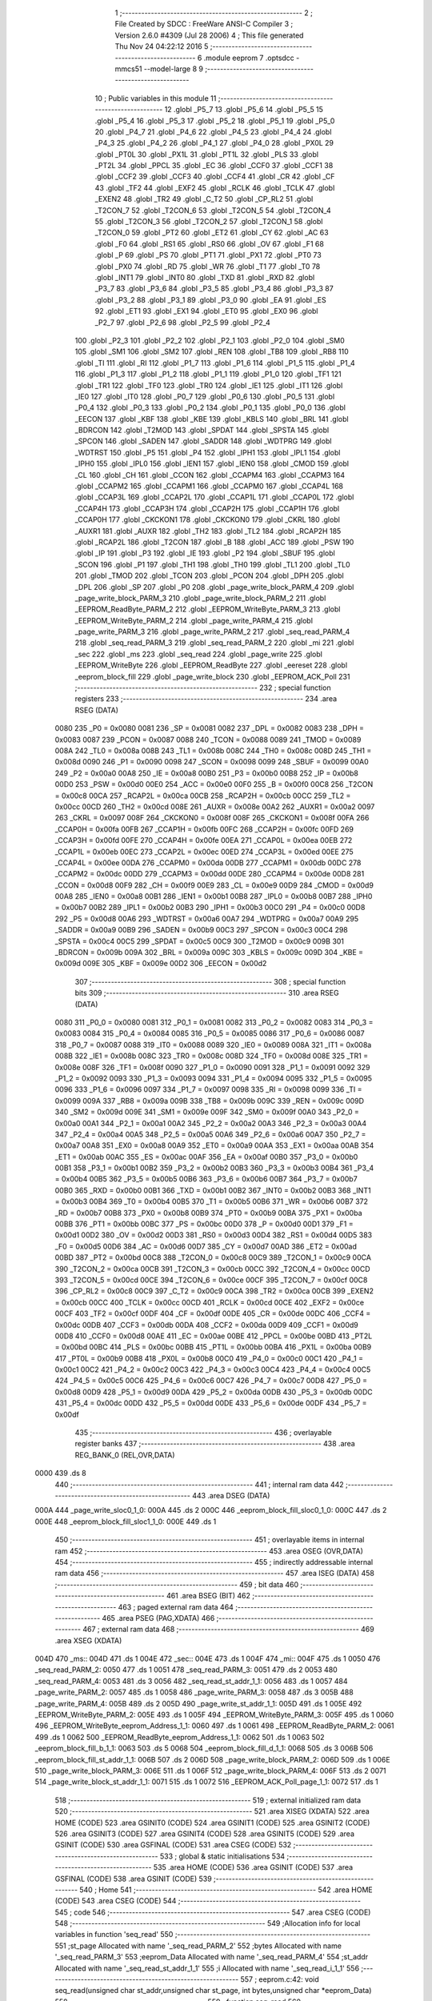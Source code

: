                               1 ;--------------------------------------------------------
                              2 ; File Created by SDCC : FreeWare ANSI-C Compiler
                              3 ; Version 2.6.0 #4309 (Jul 28 2006)
                              4 ; This file generated Thu Nov 24 04:22:12 2016
                              5 ;--------------------------------------------------------
                              6 	.module eeprom
                              7 	.optsdcc -mmcs51 --model-large
                              8 	
                              9 ;--------------------------------------------------------
                             10 ; Public variables in this module
                             11 ;--------------------------------------------------------
                             12 	.globl _P5_7
                             13 	.globl _P5_6
                             14 	.globl _P5_5
                             15 	.globl _P5_4
                             16 	.globl _P5_3
                             17 	.globl _P5_2
                             18 	.globl _P5_1
                             19 	.globl _P5_0
                             20 	.globl _P4_7
                             21 	.globl _P4_6
                             22 	.globl _P4_5
                             23 	.globl _P4_4
                             24 	.globl _P4_3
                             25 	.globl _P4_2
                             26 	.globl _P4_1
                             27 	.globl _P4_0
                             28 	.globl _PX0L
                             29 	.globl _PT0L
                             30 	.globl _PX1L
                             31 	.globl _PT1L
                             32 	.globl _PLS
                             33 	.globl _PT2L
                             34 	.globl _PPCL
                             35 	.globl _EC
                             36 	.globl _CCF0
                             37 	.globl _CCF1
                             38 	.globl _CCF2
                             39 	.globl _CCF3
                             40 	.globl _CCF4
                             41 	.globl _CR
                             42 	.globl _CF
                             43 	.globl _TF2
                             44 	.globl _EXF2
                             45 	.globl _RCLK
                             46 	.globl _TCLK
                             47 	.globl _EXEN2
                             48 	.globl _TR2
                             49 	.globl _C_T2
                             50 	.globl _CP_RL2
                             51 	.globl _T2CON_7
                             52 	.globl _T2CON_6
                             53 	.globl _T2CON_5
                             54 	.globl _T2CON_4
                             55 	.globl _T2CON_3
                             56 	.globl _T2CON_2
                             57 	.globl _T2CON_1
                             58 	.globl _T2CON_0
                             59 	.globl _PT2
                             60 	.globl _ET2
                             61 	.globl _CY
                             62 	.globl _AC
                             63 	.globl _F0
                             64 	.globl _RS1
                             65 	.globl _RS0
                             66 	.globl _OV
                             67 	.globl _F1
                             68 	.globl _P
                             69 	.globl _PS
                             70 	.globl _PT1
                             71 	.globl _PX1
                             72 	.globl _PT0
                             73 	.globl _PX0
                             74 	.globl _RD
                             75 	.globl _WR
                             76 	.globl _T1
                             77 	.globl _T0
                             78 	.globl _INT1
                             79 	.globl _INT0
                             80 	.globl _TXD
                             81 	.globl _RXD
                             82 	.globl _P3_7
                             83 	.globl _P3_6
                             84 	.globl _P3_5
                             85 	.globl _P3_4
                             86 	.globl _P3_3
                             87 	.globl _P3_2
                             88 	.globl _P3_1
                             89 	.globl _P3_0
                             90 	.globl _EA
                             91 	.globl _ES
                             92 	.globl _ET1
                             93 	.globl _EX1
                             94 	.globl _ET0
                             95 	.globl _EX0
                             96 	.globl _P2_7
                             97 	.globl _P2_6
                             98 	.globl _P2_5
                             99 	.globl _P2_4
                            100 	.globl _P2_3
                            101 	.globl _P2_2
                            102 	.globl _P2_1
                            103 	.globl _P2_0
                            104 	.globl _SM0
                            105 	.globl _SM1
                            106 	.globl _SM2
                            107 	.globl _REN
                            108 	.globl _TB8
                            109 	.globl _RB8
                            110 	.globl _TI
                            111 	.globl _RI
                            112 	.globl _P1_7
                            113 	.globl _P1_6
                            114 	.globl _P1_5
                            115 	.globl _P1_4
                            116 	.globl _P1_3
                            117 	.globl _P1_2
                            118 	.globl _P1_1
                            119 	.globl _P1_0
                            120 	.globl _TF1
                            121 	.globl _TR1
                            122 	.globl _TF0
                            123 	.globl _TR0
                            124 	.globl _IE1
                            125 	.globl _IT1
                            126 	.globl _IE0
                            127 	.globl _IT0
                            128 	.globl _P0_7
                            129 	.globl _P0_6
                            130 	.globl _P0_5
                            131 	.globl _P0_4
                            132 	.globl _P0_3
                            133 	.globl _P0_2
                            134 	.globl _P0_1
                            135 	.globl _P0_0
                            136 	.globl _EECON
                            137 	.globl _KBF
                            138 	.globl _KBE
                            139 	.globl _KBLS
                            140 	.globl _BRL
                            141 	.globl _BDRCON
                            142 	.globl _T2MOD
                            143 	.globl _SPDAT
                            144 	.globl _SPSTA
                            145 	.globl _SPCON
                            146 	.globl _SADEN
                            147 	.globl _SADDR
                            148 	.globl _WDTPRG
                            149 	.globl _WDTRST
                            150 	.globl _P5
                            151 	.globl _P4
                            152 	.globl _IPH1
                            153 	.globl _IPL1
                            154 	.globl _IPH0
                            155 	.globl _IPL0
                            156 	.globl _IEN1
                            157 	.globl _IEN0
                            158 	.globl _CMOD
                            159 	.globl _CL
                            160 	.globl _CH
                            161 	.globl _CCON
                            162 	.globl _CCAPM4
                            163 	.globl _CCAPM3
                            164 	.globl _CCAPM2
                            165 	.globl _CCAPM1
                            166 	.globl _CCAPM0
                            167 	.globl _CCAP4L
                            168 	.globl _CCAP3L
                            169 	.globl _CCAP2L
                            170 	.globl _CCAP1L
                            171 	.globl _CCAP0L
                            172 	.globl _CCAP4H
                            173 	.globl _CCAP3H
                            174 	.globl _CCAP2H
                            175 	.globl _CCAP1H
                            176 	.globl _CCAP0H
                            177 	.globl _CKCKON1
                            178 	.globl _CKCKON0
                            179 	.globl _CKRL
                            180 	.globl _AUXR1
                            181 	.globl _AUXR
                            182 	.globl _TH2
                            183 	.globl _TL2
                            184 	.globl _RCAP2H
                            185 	.globl _RCAP2L
                            186 	.globl _T2CON
                            187 	.globl _B
                            188 	.globl _ACC
                            189 	.globl _PSW
                            190 	.globl _IP
                            191 	.globl _P3
                            192 	.globl _IE
                            193 	.globl _P2
                            194 	.globl _SBUF
                            195 	.globl _SCON
                            196 	.globl _P1
                            197 	.globl _TH1
                            198 	.globl _TH0
                            199 	.globl _TL1
                            200 	.globl _TL0
                            201 	.globl _TMOD
                            202 	.globl _TCON
                            203 	.globl _PCON
                            204 	.globl _DPH
                            205 	.globl _DPL
                            206 	.globl _SP
                            207 	.globl _P0
                            208 	.globl _page_write_block_PARM_4
                            209 	.globl _page_write_block_PARM_3
                            210 	.globl _page_write_block_PARM_2
                            211 	.globl _EEPROM_ReadByte_PARM_2
                            212 	.globl _EEPROM_WriteByte_PARM_3
                            213 	.globl _EEPROM_WriteByte_PARM_2
                            214 	.globl _page_write_PARM_4
                            215 	.globl _page_write_PARM_3
                            216 	.globl _page_write_PARM_2
                            217 	.globl _seq_read_PARM_4
                            218 	.globl _seq_read_PARM_3
                            219 	.globl _seq_read_PARM_2
                            220 	.globl _mi
                            221 	.globl _sec
                            222 	.globl _ms
                            223 	.globl _seq_read
                            224 	.globl _page_write
                            225 	.globl _EEPROM_WriteByte
                            226 	.globl _EEPROM_ReadByte
                            227 	.globl _eereset
                            228 	.globl _eeprom_block_fill
                            229 	.globl _page_write_block
                            230 	.globl _EEPROM_ACK_Poll
                            231 ;--------------------------------------------------------
                            232 ; special function registers
                            233 ;--------------------------------------------------------
                            234 	.area RSEG    (DATA)
                    0080    235 _P0	=	0x0080
                    0081    236 _SP	=	0x0081
                    0082    237 _DPL	=	0x0082
                    0083    238 _DPH	=	0x0083
                    0087    239 _PCON	=	0x0087
                    0088    240 _TCON	=	0x0088
                    0089    241 _TMOD	=	0x0089
                    008A    242 _TL0	=	0x008a
                    008B    243 _TL1	=	0x008b
                    008C    244 _TH0	=	0x008c
                    008D    245 _TH1	=	0x008d
                    0090    246 _P1	=	0x0090
                    0098    247 _SCON	=	0x0098
                    0099    248 _SBUF	=	0x0099
                    00A0    249 _P2	=	0x00a0
                    00A8    250 _IE	=	0x00a8
                    00B0    251 _P3	=	0x00b0
                    00B8    252 _IP	=	0x00b8
                    00D0    253 _PSW	=	0x00d0
                    00E0    254 _ACC	=	0x00e0
                    00F0    255 _B	=	0x00f0
                    00C8    256 _T2CON	=	0x00c8
                    00CA    257 _RCAP2L	=	0x00ca
                    00CB    258 _RCAP2H	=	0x00cb
                    00CC    259 _TL2	=	0x00cc
                    00CD    260 _TH2	=	0x00cd
                    008E    261 _AUXR	=	0x008e
                    00A2    262 _AUXR1	=	0x00a2
                    0097    263 _CKRL	=	0x0097
                    008F    264 _CKCKON0	=	0x008f
                    008F    265 _CKCKON1	=	0x008f
                    00FA    266 _CCAP0H	=	0x00fa
                    00FB    267 _CCAP1H	=	0x00fb
                    00FC    268 _CCAP2H	=	0x00fc
                    00FD    269 _CCAP3H	=	0x00fd
                    00FE    270 _CCAP4H	=	0x00fe
                    00EA    271 _CCAP0L	=	0x00ea
                    00EB    272 _CCAP1L	=	0x00eb
                    00EC    273 _CCAP2L	=	0x00ec
                    00ED    274 _CCAP3L	=	0x00ed
                    00EE    275 _CCAP4L	=	0x00ee
                    00DA    276 _CCAPM0	=	0x00da
                    00DB    277 _CCAPM1	=	0x00db
                    00DC    278 _CCAPM2	=	0x00dc
                    00DD    279 _CCAPM3	=	0x00dd
                    00DE    280 _CCAPM4	=	0x00de
                    00D8    281 _CCON	=	0x00d8
                    00F9    282 _CH	=	0x00f9
                    00E9    283 _CL	=	0x00e9
                    00D9    284 _CMOD	=	0x00d9
                    00A8    285 _IEN0	=	0x00a8
                    00B1    286 _IEN1	=	0x00b1
                    00B8    287 _IPL0	=	0x00b8
                    00B7    288 _IPH0	=	0x00b7
                    00B2    289 _IPL1	=	0x00b2
                    00B3    290 _IPH1	=	0x00b3
                    00C0    291 _P4	=	0x00c0
                    00D8    292 _P5	=	0x00d8
                    00A6    293 _WDTRST	=	0x00a6
                    00A7    294 _WDTPRG	=	0x00a7
                    00A9    295 _SADDR	=	0x00a9
                    00B9    296 _SADEN	=	0x00b9
                    00C3    297 _SPCON	=	0x00c3
                    00C4    298 _SPSTA	=	0x00c4
                    00C5    299 _SPDAT	=	0x00c5
                    00C9    300 _T2MOD	=	0x00c9
                    009B    301 _BDRCON	=	0x009b
                    009A    302 _BRL	=	0x009a
                    009C    303 _KBLS	=	0x009c
                    009D    304 _KBE	=	0x009d
                    009E    305 _KBF	=	0x009e
                    00D2    306 _EECON	=	0x00d2
                            307 ;--------------------------------------------------------
                            308 ; special function bits
                            309 ;--------------------------------------------------------
                            310 	.area RSEG    (DATA)
                    0080    311 _P0_0	=	0x0080
                    0081    312 _P0_1	=	0x0081
                    0082    313 _P0_2	=	0x0082
                    0083    314 _P0_3	=	0x0083
                    0084    315 _P0_4	=	0x0084
                    0085    316 _P0_5	=	0x0085
                    0086    317 _P0_6	=	0x0086
                    0087    318 _P0_7	=	0x0087
                    0088    319 _IT0	=	0x0088
                    0089    320 _IE0	=	0x0089
                    008A    321 _IT1	=	0x008a
                    008B    322 _IE1	=	0x008b
                    008C    323 _TR0	=	0x008c
                    008D    324 _TF0	=	0x008d
                    008E    325 _TR1	=	0x008e
                    008F    326 _TF1	=	0x008f
                    0090    327 _P1_0	=	0x0090
                    0091    328 _P1_1	=	0x0091
                    0092    329 _P1_2	=	0x0092
                    0093    330 _P1_3	=	0x0093
                    0094    331 _P1_4	=	0x0094
                    0095    332 _P1_5	=	0x0095
                    0096    333 _P1_6	=	0x0096
                    0097    334 _P1_7	=	0x0097
                    0098    335 _RI	=	0x0098
                    0099    336 _TI	=	0x0099
                    009A    337 _RB8	=	0x009a
                    009B    338 _TB8	=	0x009b
                    009C    339 _REN	=	0x009c
                    009D    340 _SM2	=	0x009d
                    009E    341 _SM1	=	0x009e
                    009F    342 _SM0	=	0x009f
                    00A0    343 _P2_0	=	0x00a0
                    00A1    344 _P2_1	=	0x00a1
                    00A2    345 _P2_2	=	0x00a2
                    00A3    346 _P2_3	=	0x00a3
                    00A4    347 _P2_4	=	0x00a4
                    00A5    348 _P2_5	=	0x00a5
                    00A6    349 _P2_6	=	0x00a6
                    00A7    350 _P2_7	=	0x00a7
                    00A8    351 _EX0	=	0x00a8
                    00A9    352 _ET0	=	0x00a9
                    00AA    353 _EX1	=	0x00aa
                    00AB    354 _ET1	=	0x00ab
                    00AC    355 _ES	=	0x00ac
                    00AF    356 _EA	=	0x00af
                    00B0    357 _P3_0	=	0x00b0
                    00B1    358 _P3_1	=	0x00b1
                    00B2    359 _P3_2	=	0x00b2
                    00B3    360 _P3_3	=	0x00b3
                    00B4    361 _P3_4	=	0x00b4
                    00B5    362 _P3_5	=	0x00b5
                    00B6    363 _P3_6	=	0x00b6
                    00B7    364 _P3_7	=	0x00b7
                    00B0    365 _RXD	=	0x00b0
                    00B1    366 _TXD	=	0x00b1
                    00B2    367 _INT0	=	0x00b2
                    00B3    368 _INT1	=	0x00b3
                    00B4    369 _T0	=	0x00b4
                    00B5    370 _T1	=	0x00b5
                    00B6    371 _WR	=	0x00b6
                    00B7    372 _RD	=	0x00b7
                    00B8    373 _PX0	=	0x00b8
                    00B9    374 _PT0	=	0x00b9
                    00BA    375 _PX1	=	0x00ba
                    00BB    376 _PT1	=	0x00bb
                    00BC    377 _PS	=	0x00bc
                    00D0    378 _P	=	0x00d0
                    00D1    379 _F1	=	0x00d1
                    00D2    380 _OV	=	0x00d2
                    00D3    381 _RS0	=	0x00d3
                    00D4    382 _RS1	=	0x00d4
                    00D5    383 _F0	=	0x00d5
                    00D6    384 _AC	=	0x00d6
                    00D7    385 _CY	=	0x00d7
                    00AD    386 _ET2	=	0x00ad
                    00BD    387 _PT2	=	0x00bd
                    00C8    388 _T2CON_0	=	0x00c8
                    00C9    389 _T2CON_1	=	0x00c9
                    00CA    390 _T2CON_2	=	0x00ca
                    00CB    391 _T2CON_3	=	0x00cb
                    00CC    392 _T2CON_4	=	0x00cc
                    00CD    393 _T2CON_5	=	0x00cd
                    00CE    394 _T2CON_6	=	0x00ce
                    00CF    395 _T2CON_7	=	0x00cf
                    00C8    396 _CP_RL2	=	0x00c8
                    00C9    397 _C_T2	=	0x00c9
                    00CA    398 _TR2	=	0x00ca
                    00CB    399 _EXEN2	=	0x00cb
                    00CC    400 _TCLK	=	0x00cc
                    00CD    401 _RCLK	=	0x00cd
                    00CE    402 _EXF2	=	0x00ce
                    00CF    403 _TF2	=	0x00cf
                    00DF    404 _CF	=	0x00df
                    00DE    405 _CR	=	0x00de
                    00DC    406 _CCF4	=	0x00dc
                    00DB    407 _CCF3	=	0x00db
                    00DA    408 _CCF2	=	0x00da
                    00D9    409 _CCF1	=	0x00d9
                    00D8    410 _CCF0	=	0x00d8
                    00AE    411 _EC	=	0x00ae
                    00BE    412 _PPCL	=	0x00be
                    00BD    413 _PT2L	=	0x00bd
                    00BC    414 _PLS	=	0x00bc
                    00BB    415 _PT1L	=	0x00bb
                    00BA    416 _PX1L	=	0x00ba
                    00B9    417 _PT0L	=	0x00b9
                    00B8    418 _PX0L	=	0x00b8
                    00C0    419 _P4_0	=	0x00c0
                    00C1    420 _P4_1	=	0x00c1
                    00C2    421 _P4_2	=	0x00c2
                    00C3    422 _P4_3	=	0x00c3
                    00C4    423 _P4_4	=	0x00c4
                    00C5    424 _P4_5	=	0x00c5
                    00C6    425 _P4_6	=	0x00c6
                    00C7    426 _P4_7	=	0x00c7
                    00D8    427 _P5_0	=	0x00d8
                    00D9    428 _P5_1	=	0x00d9
                    00DA    429 _P5_2	=	0x00da
                    00DB    430 _P5_3	=	0x00db
                    00DC    431 _P5_4	=	0x00dc
                    00DD    432 _P5_5	=	0x00dd
                    00DE    433 _P5_6	=	0x00de
                    00DF    434 _P5_7	=	0x00df
                            435 ;--------------------------------------------------------
                            436 ; overlayable register banks
                            437 ;--------------------------------------------------------
                            438 	.area REG_BANK_0	(REL,OVR,DATA)
   0000                     439 	.ds 8
                            440 ;--------------------------------------------------------
                            441 ; internal ram data
                            442 ;--------------------------------------------------------
                            443 	.area DSEG    (DATA)
   000A                     444 _page_write_sloc0_1_0:
   000A                     445 	.ds 2
   000C                     446 _eeprom_block_fill_sloc0_1_0:
   000C                     447 	.ds 2
   000E                     448 _eeprom_block_fill_sloc1_1_0:
   000E                     449 	.ds 1
                            450 ;--------------------------------------------------------
                            451 ; overlayable items in internal ram 
                            452 ;--------------------------------------------------------
                            453 	.area OSEG    (OVR,DATA)
                            454 ;--------------------------------------------------------
                            455 ; indirectly addressable internal ram data
                            456 ;--------------------------------------------------------
                            457 	.area ISEG    (DATA)
                            458 ;--------------------------------------------------------
                            459 ; bit data
                            460 ;--------------------------------------------------------
                            461 	.area BSEG    (BIT)
                            462 ;--------------------------------------------------------
                            463 ; paged external ram data
                            464 ;--------------------------------------------------------
                            465 	.area PSEG    (PAG,XDATA)
                            466 ;--------------------------------------------------------
                            467 ; external ram data
                            468 ;--------------------------------------------------------
                            469 	.area XSEG    (XDATA)
   004D                     470 _ms::
   004D                     471 	.ds 1
   004E                     472 _sec::
   004E                     473 	.ds 1
   004F                     474 _mi::
   004F                     475 	.ds 1
   0050                     476 _seq_read_PARM_2:
   0050                     477 	.ds 1
   0051                     478 _seq_read_PARM_3:
   0051                     479 	.ds 2
   0053                     480 _seq_read_PARM_4:
   0053                     481 	.ds 3
   0056                     482 _seq_read_st_addr_1_1:
   0056                     483 	.ds 1
   0057                     484 _page_write_PARM_2:
   0057                     485 	.ds 1
   0058                     486 _page_write_PARM_3:
   0058                     487 	.ds 3
   005B                     488 _page_write_PARM_4:
   005B                     489 	.ds 2
   005D                     490 _page_write_st_addr_1_1:
   005D                     491 	.ds 1
   005E                     492 _EEPROM_WriteByte_PARM_2:
   005E                     493 	.ds 1
   005F                     494 _EEPROM_WriteByte_PARM_3:
   005F                     495 	.ds 1
   0060                     496 _EEPROM_WriteByte_eeprom_Address_1_1:
   0060                     497 	.ds 1
   0061                     498 _EEPROM_ReadByte_PARM_2:
   0061                     499 	.ds 1
   0062                     500 _EEPROM_ReadByte_eeprom_Address_1_1:
   0062                     501 	.ds 1
   0063                     502 _eeprom_block_fill_b_1_1:
   0063                     503 	.ds 5
   0068                     504 _eeprom_block_fill_d_1_1:
   0068                     505 	.ds 3
   006B                     506 _eeprom_block_fill_st_addr_1_1:
   006B                     507 	.ds 2
   006D                     508 _page_write_block_PARM_2:
   006D                     509 	.ds 1
   006E                     510 _page_write_block_PARM_3:
   006E                     511 	.ds 1
   006F                     512 _page_write_block_PARM_4:
   006F                     513 	.ds 2
   0071                     514 _page_write_block_st_addr_1_1:
   0071                     515 	.ds 1
   0072                     516 _EEPROM_ACK_Poll_page_1_1:
   0072                     517 	.ds 1
                            518 ;--------------------------------------------------------
                            519 ; external initialized ram data
                            520 ;--------------------------------------------------------
                            521 	.area XISEG   (XDATA)
                            522 	.area HOME    (CODE)
                            523 	.area GSINIT0 (CODE)
                            524 	.area GSINIT1 (CODE)
                            525 	.area GSINIT2 (CODE)
                            526 	.area GSINIT3 (CODE)
                            527 	.area GSINIT4 (CODE)
                            528 	.area GSINIT5 (CODE)
                            529 	.area GSINIT  (CODE)
                            530 	.area GSFINAL (CODE)
                            531 	.area CSEG    (CODE)
                            532 ;--------------------------------------------------------
                            533 ; global & static initialisations
                            534 ;--------------------------------------------------------
                            535 	.area HOME    (CODE)
                            536 	.area GSINIT  (CODE)
                            537 	.area GSFINAL (CODE)
                            538 	.area GSINIT  (CODE)
                            539 ;--------------------------------------------------------
                            540 ; Home
                            541 ;--------------------------------------------------------
                            542 	.area HOME    (CODE)
                            543 	.area CSEG    (CODE)
                            544 ;--------------------------------------------------------
                            545 ; code
                            546 ;--------------------------------------------------------
                            547 	.area CSEG    (CODE)
                            548 ;------------------------------------------------------------
                            549 ;Allocation info for local variables in function 'seq_read'
                            550 ;------------------------------------------------------------
                            551 ;st_page                   Allocated with name '_seq_read_PARM_2'
                            552 ;bytes                     Allocated with name '_seq_read_PARM_3'
                            553 ;eeprom_Data               Allocated with name '_seq_read_PARM_4'
                            554 ;st_addr                   Allocated with name '_seq_read_st_addr_1_1'
                            555 ;i                         Allocated with name '_seq_read_i_1_1'
                            556 ;------------------------------------------------------------
                            557 ;	eeprom.c:42: void seq_read(unsigned char st_addr,unsigned char st_page, int bytes,unsigned char *eeprom_Data)
                            558 ;	-----------------------------------------
                            559 ;	 function seq_read
                            560 ;	-----------------------------------------
   0EE4                     561 _seq_read:
                    0002    562 	ar2 = 0x02
                    0003    563 	ar3 = 0x03
                    0004    564 	ar4 = 0x04
                    0005    565 	ar5 = 0x05
                    0006    566 	ar6 = 0x06
                    0007    567 	ar7 = 0x07
                    0000    568 	ar0 = 0x00
                    0001    569 	ar1 = 0x01
                            570 ;	genReceive
   0EE4 E5 82               571 	mov	a,dpl
   0EE6 90 00 56            572 	mov	dptr,#_seq_read_st_addr_1_1
   0EE9 F0                  573 	movx	@dptr,a
                            574 ;	eeprom.c:46: I2C_Start();               // Start i2c communication
                            575 ;	genCall
   0EEA 12 15 CB            576 	lcall	_I2C_Start
                            577 ;	eeprom.c:47: I2C_Write(EEPROM_ID|(st_page<<1));	   // connect to AT2404(write) by sending its ID on I2c Bus
                            578 ;	genAssign
   0EED 90 00 50            579 	mov	dptr,#_seq_read_PARM_2
   0EF0 E0                  580 	movx	a,@dptr
                            581 ;	genLeftShift
                            582 ;	genLeftShiftLiteral
                            583 ;	genlshOne
                            584 ;	Peephole 105	removed redundant mov
                            585 ;	Peephole 204	removed redundant mov
   0EF1 25 E0               586 	add	a,acc
   0EF3 FA                  587 	mov	r2,a
                            588 ;	genOr
   0EF4 74 A0               589 	mov	a,#0xA0
   0EF6 4A                  590 	orl	a,r2
                            591 ;	genCall
   0EF7 FB                  592 	mov	r3,a
                            593 ;	Peephole 244.c	loading dpl from a instead of r3
   0EF8 F5 82               594 	mov	dpl,a
   0EFA C0 02               595 	push	ar2
   0EFC 12 16 03            596 	lcall	_I2C_Write
   0EFF D0 02               597 	pop	ar2
                            598 ;	eeprom.c:48: I2C_Ack();
                            599 ;	genCall
   0F01 C0 02               600 	push	ar2
   0F03 12 16 7A            601 	lcall	_I2C_Ack
   0F06 D0 02               602 	pop	ar2
                            603 ;	eeprom.c:49: I2C_Write(st_addr); // Select the Specified EEPROM address of AT2404
                            604 ;	genAssign
   0F08 90 00 56            605 	mov	dptr,#_seq_read_st_addr_1_1
   0F0B E0                  606 	movx	a,@dptr
                            607 ;	genCall
   0F0C FB                  608 	mov	r3,a
                            609 ;	Peephole 244.c	loading dpl from a instead of r3
   0F0D F5 82               610 	mov	dpl,a
   0F0F C0 02               611 	push	ar2
   0F11 12 16 03            612 	lcall	_I2C_Write
   0F14 D0 02               613 	pop	ar2
                            614 ;	eeprom.c:50: I2C_Ack();
                            615 ;	genCall
   0F16 C0 02               616 	push	ar2
   0F18 12 16 7A            617 	lcall	_I2C_Ack
   0F1B D0 02               618 	pop	ar2
                            619 ;	eeprom.c:52: I2C_Start();		       // Start i2c communication
                            620 ;	genCall
   0F1D C0 02               621 	push	ar2
   0F1F 12 15 CB            622 	lcall	_I2C_Start
   0F22 D0 02               623 	pop	ar2
                            624 ;	eeprom.c:53: I2C_Write(0xA1|(st_page<<1));           // connect to AT2404(read) by sending its ID on I2c Bus
                            625 ;	genOr
   0F24 43 02 A1            626 	orl	ar2,#0xA1
                            627 ;	genCall
   0F27 8A 82               628 	mov	dpl,r2
   0F29 12 16 03            629 	lcall	_I2C_Write
                            630 ;	eeprom.c:54: I2C_Ack();
                            631 ;	genCall
   0F2C 12 16 7A            632 	lcall	_I2C_Ack
                            633 ;	eeprom.c:55: for(i=0;i<bytes;i++)
                            634 ;	genAssign
   0F2F 90 00 51            635 	mov	dptr,#_seq_read_PARM_3
   0F32 E0                  636 	movx	a,@dptr
   0F33 FA                  637 	mov	r2,a
   0F34 A3                  638 	inc	dptr
   0F35 E0                  639 	movx	a,@dptr
   0F36 FB                  640 	mov	r3,a
                            641 ;	genAssign
   0F37 90 00 53            642 	mov	dptr,#_seq_read_PARM_4
   0F3A E0                  643 	movx	a,@dptr
   0F3B FC                  644 	mov	r4,a
   0F3C A3                  645 	inc	dptr
   0F3D E0                  646 	movx	a,@dptr
   0F3E FD                  647 	mov	r5,a
   0F3F A3                  648 	inc	dptr
   0F40 E0                  649 	movx	a,@dptr
   0F41 FE                  650 	mov	r6,a
                            651 ;	genAssign
   0F42 7F 00               652 	mov	r7,#0x00
   0F44 78 00               653 	mov	r0,#0x00
   0F46                     654 00101$:
                            655 ;	genCmpLt
                            656 ;	genCmp
   0F46 C3                  657 	clr	c
   0F47 EF                  658 	mov	a,r7
   0F48 9A                  659 	subb	a,r2
   0F49 E8                  660 	mov	a,r0
   0F4A 64 80               661 	xrl	a,#0x80
   0F4C 8B F0               662 	mov	b,r3
   0F4E 63 F0 80            663 	xrl	b,#0x80
   0F51 95 F0               664 	subb	a,b
                            665 ;	genIfxJump
                            666 ;	Peephole 108.a	removed ljmp by inverse jump logic
   0F53 50 56               667 	jnc	00104$
                            668 ;	Peephole 300	removed redundant label 00110$
                            669 ;	eeprom.c:57: *eeprom_Data= I2C_Read();  // Read the data from specified address
                            670 ;	genCall
   0F55 C0 02               671 	push	ar2
   0F57 C0 03               672 	push	ar3
   0F59 C0 04               673 	push	ar4
   0F5B C0 05               674 	push	ar5
   0F5D C0 06               675 	push	ar6
   0F5F C0 07               676 	push	ar7
   0F61 C0 00               677 	push	ar0
   0F63 12 16 30            678 	lcall	_I2C_Read
   0F66 A9 82               679 	mov	r1,dpl
   0F68 D0 00               680 	pop	ar0
   0F6A D0 07               681 	pop	ar7
   0F6C D0 06               682 	pop	ar6
   0F6E D0 05               683 	pop	ar5
   0F70 D0 04               684 	pop	ar4
   0F72 D0 03               685 	pop	ar3
   0F74 D0 02               686 	pop	ar2
                            687 ;	genPointerSet
                            688 ;	genGenPointerSet
   0F76 8C 82               689 	mov	dpl,r4
   0F78 8D 83               690 	mov	dph,r5
   0F7A 8E F0               691 	mov	b,r6
   0F7C E9                  692 	mov	a,r1
   0F7D 12 35 9B            693 	lcall	__gptrput
   0F80 A3                  694 	inc	dptr
   0F81 AC 82               695 	mov	r4,dpl
   0F83 AD 83               696 	mov	r5,dph
                            697 ;	eeprom.c:58: I2C_Ack_seq();
                            698 ;	genCall
   0F85 C0 02               699 	push	ar2
   0F87 C0 03               700 	push	ar3
   0F89 C0 04               701 	push	ar4
   0F8B C0 05               702 	push	ar5
   0F8D C0 06               703 	push	ar6
   0F8F C0 07               704 	push	ar7
   0F91 C0 00               705 	push	ar0
   0F93 12 16 8E            706 	lcall	_I2C_Ack_seq
   0F96 D0 00               707 	pop	ar0
   0F98 D0 07               708 	pop	ar7
   0F9A D0 06               709 	pop	ar6
   0F9C D0 05               710 	pop	ar5
   0F9E D0 04               711 	pop	ar4
   0FA0 D0 03               712 	pop	ar3
   0FA2 D0 02               713 	pop	ar2
                            714 ;	eeprom.c:59: eeprom_Data++;
                            715 ;	eeprom.c:55: for(i=0;i<bytes;i++)
                            716 ;	genPlus
                            717 ;     genPlusIncr
                            718 ;	tail increment optimized (range 7)
   0FA4 0F                  719 	inc	r7
   0FA5 BF 00 9E            720 	cjne	r7,#0x00,00101$
   0FA8 08                  721 	inc	r0
                            722 ;	Peephole 112.b	changed ljmp to sjmp
   0FA9 80 9B               723 	sjmp	00101$
   0FAB                     724 00104$:
                            725 ;	eeprom.c:62: eeprom_Data[bytes]= I2C_Read();  // Read the data from specified address
                            726 ;	genPlus
                            727 ;	Peephole 236.g	used r2 instead of ar2
   0FAB EA                  728 	mov	a,r2
                            729 ;	Peephole 236.a	used r4 instead of ar4
   0FAC 2C                  730 	add	a,r4
   0FAD FA                  731 	mov	r2,a
                            732 ;	Peephole 236.g	used r3 instead of ar3
   0FAE EB                  733 	mov	a,r3
                            734 ;	Peephole 236.b	used r5 instead of ar5
   0FAF 3D                  735 	addc	a,r5
   0FB0 FB                  736 	mov	r3,a
   0FB1 8E 07               737 	mov	ar7,r6
                            738 ;	genCall
   0FB3 C0 02               739 	push	ar2
   0FB5 C0 03               740 	push	ar3
   0FB7 C0 07               741 	push	ar7
   0FB9 12 16 30            742 	lcall	_I2C_Read
   0FBC AC 82               743 	mov	r4,dpl
   0FBE D0 07               744 	pop	ar7
   0FC0 D0 03               745 	pop	ar3
   0FC2 D0 02               746 	pop	ar2
                            747 ;	genPointerSet
                            748 ;	genGenPointerSet
   0FC4 8A 82               749 	mov	dpl,r2
   0FC6 8B 83               750 	mov	dph,r3
   0FC8 8F F0               751 	mov	b,r7
   0FCA EC                  752 	mov	a,r4
   0FCB 12 35 9B            753 	lcall	__gptrput
                            754 ;	eeprom.c:63: I2C_NoAck();
                            755 ;	genCall
   0FCE 12 16 96            756 	lcall	_I2C_NoAck
                            757 ;	eeprom.c:64: I2C_Stop();
                            758 ;	genCall
                            759 ;	Peephole 253.b	replaced lcall/ret with ljmp
   0FD1 02 15 E8            760 	ljmp	_I2C_Stop
                            761 ;
                            762 ;------------------------------------------------------------
                            763 ;Allocation info for local variables in function 'page_write'
                            764 ;------------------------------------------------------------
                            765 ;sloc0                     Allocated with name '_page_write_sloc0_1_0'
                            766 ;st_page                   Allocated with name '_page_write_PARM_2'
                            767 ;eeprom_Data               Allocated with name '_page_write_PARM_3'
                            768 ;bytes                     Allocated with name '_page_write_PARM_4'
                            769 ;st_addr                   Allocated with name '_page_write_st_addr_1_1'
                            770 ;i                         Allocated with name '_page_write_i_1_1'
                            771 ;------------------------------------------------------------
                            772 ;	eeprom.c:71: void page_write(unsigned char st_addr,unsigned char st_page,unsigned char *eeprom_Data,unsigned int bytes) __critical
                            773 ;	-----------------------------------------
                            774 ;	 function page_write
                            775 ;	-----------------------------------------
   0FD4                     776 _page_write:
   0FD4 D3                  777 	setb	c
   0FD5 10 AF 01            778 	jbc	ea,00110$
   0FD8 C3                  779 	clr	c
   0FD9                     780 00110$:
   0FD9 C0 D0               781 	push	psw
                            782 ;	genReceive
   0FDB E5 82               783 	mov	a,dpl
   0FDD 90 00 5D            784 	mov	dptr,#_page_write_st_addr_1_1
   0FE0 F0                  785 	movx	@dptr,a
                            786 ;	eeprom.c:75: I2C_Start();               // Start i2c communication
                            787 ;	genCall
   0FE1 12 15 CB            788 	lcall	_I2C_Start
                            789 ;	eeprom.c:76: I2C_Write(EEPROM_ID|(st_page<<1));	   // connect to AT2404(write) by sending its ID on I2c Bus
                            790 ;	genAssign
   0FE4 90 00 57            791 	mov	dptr,#_page_write_PARM_2
   0FE7 E0                  792 	movx	a,@dptr
                            793 ;	genLeftShift
                            794 ;	genLeftShiftLiteral
                            795 ;	genlshOne
   0FE8 FA                  796 	mov	r2,a
                            797 ;	Peephole 105	removed redundant mov
   0FE9 25 E0               798 	add	a,acc
   0FEB FB                  799 	mov	r3,a
                            800 ;	genOr
   0FEC 43 03 A0            801 	orl	ar3,#0xA0
                            802 ;	genCall
   0FEF 8B 82               803 	mov	dpl,r3
   0FF1 C0 02               804 	push	ar2
   0FF3 12 16 03            805 	lcall	_I2C_Write
   0FF6 D0 02               806 	pop	ar2
                            807 ;	eeprom.c:77: I2C_Ack();
                            808 ;	genCall
   0FF8 C0 02               809 	push	ar2
   0FFA 12 16 7A            810 	lcall	_I2C_Ack
   0FFD D0 02               811 	pop	ar2
                            812 ;	eeprom.c:78: I2C_Write(st_addr); // Select the Specified EEPROM address of AT2404
                            813 ;	genAssign
   0FFF 90 00 5D            814 	mov	dptr,#_page_write_st_addr_1_1
   1002 E0                  815 	movx	a,@dptr
                            816 ;	genCall
   1003 FB                  817 	mov	r3,a
                            818 ;	Peephole 244.c	loading dpl from a instead of r3
   1004 F5 82               819 	mov	dpl,a
   1006 C0 02               820 	push	ar2
   1008 12 16 03            821 	lcall	_I2C_Write
   100B D0 02               822 	pop	ar2
                            823 ;	eeprom.c:79: I2C_Ack();
                            824 ;	genCall
   100D C0 02               825 	push	ar2
   100F 12 16 7A            826 	lcall	_I2C_Ack
   1012 D0 02               827 	pop	ar2
                            828 ;	eeprom.c:82: for(i=0;i<bytes;i++)
                            829 ;	genAssign
   1014 90 00 5B            830 	mov	dptr,#_page_write_PARM_4
   1017 E0                  831 	movx	a,@dptr
   1018 F5 0A               832 	mov	_page_write_sloc0_1_0,a
   101A A3                  833 	inc	dptr
   101B E0                  834 	movx	a,@dptr
   101C F5 0B               835 	mov	(_page_write_sloc0_1_0 + 1),a
                            836 ;	genAssign
   101E 90 00 58            837 	mov	dptr,#_page_write_PARM_3
   1021 E0                  838 	movx	a,@dptr
   1022 FD                  839 	mov	r5,a
   1023 A3                  840 	inc	dptr
   1024 E0                  841 	movx	a,@dptr
   1025 FE                  842 	mov	r6,a
   1026 A3                  843 	inc	dptr
   1027 E0                  844 	movx	a,@dptr
   1028 FF                  845 	mov	r7,a
                            846 ;	genAssign
   1029 78 00               847 	mov	r0,#0x00
   102B 79 00               848 	mov	r1,#0x00
   102D                     849 00101$:
                            850 ;	genIpush
   102D C0 02               851 	push	ar2
                            852 ;	genAssign
   102F 88 02               853 	mov	ar2,r0
   1031 89 03               854 	mov	ar3,r1
                            855 ;	genCmpLt
                            856 ;	genCmp
   1033 C3                  857 	clr	c
   1034 EA                  858 	mov	a,r2
   1035 95 0A               859 	subb	a,_page_write_sloc0_1_0
   1037 EB                  860 	mov	a,r3
   1038 95 0B               861 	subb	a,(_page_write_sloc0_1_0 + 1)
   103A E4                  862 	clr	a
   103B 33                  863 	rlc	a
                            864 ;	genIpop
   103C D0 02               865 	pop	ar2
                            866 ;	genIfx
                            867 ;	genIfxJump
                            868 ;	Peephole 108.c	removed ljmp by inverse jump logic
   103E 60 4E               869 	jz	00104$
                            870 ;	Peephole 300	removed redundant label 00111$
                            871 ;	eeprom.c:84: I2C_Write(*eeprom_Data);    // Write the data at specified address
                            872 ;	genPointerGet
                            873 ;	genGenPointerGet
   1040 8D 82               874 	mov	dpl,r5
   1042 8E 83               875 	mov	dph,r6
   1044 8F F0               876 	mov	b,r7
   1046 12 43 46            877 	lcall	__gptrget
   1049 FB                  878 	mov	r3,a
   104A A3                  879 	inc	dptr
   104B AD 82               880 	mov	r5,dpl
   104D AE 83               881 	mov	r6,dph
                            882 ;	genCall
   104F 8B 82               883 	mov	dpl,r3
   1051 C0 02               884 	push	ar2
   1053 C0 05               885 	push	ar5
   1055 C0 06               886 	push	ar6
   1057 C0 07               887 	push	ar7
   1059 C0 00               888 	push	ar0
   105B C0 01               889 	push	ar1
   105D 12 16 03            890 	lcall	_I2C_Write
   1060 D0 01               891 	pop	ar1
   1062 D0 00               892 	pop	ar0
   1064 D0 07               893 	pop	ar7
   1066 D0 06               894 	pop	ar6
   1068 D0 05               895 	pop	ar5
   106A D0 02               896 	pop	ar2
                            897 ;	eeprom.c:85: I2C_Ack();
                            898 ;	genCall
   106C C0 02               899 	push	ar2
   106E C0 05               900 	push	ar5
   1070 C0 06               901 	push	ar6
   1072 C0 07               902 	push	ar7
   1074 C0 00               903 	push	ar0
   1076 C0 01               904 	push	ar1
   1078 12 16 7A            905 	lcall	_I2C_Ack
   107B D0 01               906 	pop	ar1
   107D D0 00               907 	pop	ar0
   107F D0 07               908 	pop	ar7
   1081 D0 06               909 	pop	ar6
   1083 D0 05               910 	pop	ar5
   1085 D0 02               911 	pop	ar2
                            912 ;	eeprom.c:86: eeprom_Data++;
                            913 ;	eeprom.c:82: for(i=0;i<bytes;i++)
                            914 ;	genPlus
                            915 ;     genPlusIncr
   1087 08                  916 	inc	r0
                            917 ;	Peephole 112.b	changed ljmp to sjmp
                            918 ;	Peephole 243	avoided branch to sjmp
   1088 B8 00 A2            919 	cjne	r0,#0x00,00101$
   108B 09                  920 	inc	r1
                            921 ;	Peephole 300	removed redundant label 00112$
   108C 80 9F               922 	sjmp	00101$
   108E                     923 00104$:
                            924 ;	eeprom.c:88: I2C_Stop();
                            925 ;	genCall
   108E C0 02               926 	push	ar2
   1090 12 15 E8            927 	lcall	_I2C_Stop
   1093 D0 02               928 	pop	ar2
                            929 ;	eeprom.c:90: EEPROM_ACK_Poll(st_page);
                            930 ;	genCall
   1095 8A 82               931 	mov	dpl,r2
   1097 12 15 8E            932 	lcall	_EEPROM_ACK_Poll
                            933 ;	Peephole 300	removed redundant label 00105$
   109A D0 D0               934 	pop	psw
   109C 92 AF               935 	mov	ea,c
   109E 22                  936 	ret
                            937 ;------------------------------------------------------------
                            938 ;Allocation info for local variables in function 'EEPROM_WriteByte'
                            939 ;------------------------------------------------------------
                            940 ;eeprom_Data               Allocated with name '_EEPROM_WriteByte_PARM_2'
                            941 ;Page_Number               Allocated with name '_EEPROM_WriteByte_PARM_3'
                            942 ;eeprom_Address            Allocated with name '_EEPROM_WriteByte_eeprom_Address_1_1'
                            943 ;------------------------------------------------------------
                            944 ;	eeprom.c:107: void EEPROM_WriteByte(unsigned char eeprom_Address, unsigned char eeprom_Data, unsigned char Page_Number) //__critical
                            945 ;	-----------------------------------------
                            946 ;	 function EEPROM_WriteByte
                            947 ;	-----------------------------------------
   109F                     948 _EEPROM_WriteByte:
                            949 ;	genReceive
   109F E5 82               950 	mov	a,dpl
   10A1 90 00 60            951 	mov	dptr,#_EEPROM_WriteByte_eeprom_Address_1_1
   10A4 F0                  952 	movx	@dptr,a
                            953 ;	eeprom.c:111: I2C_Start();               // Start i2c communication
                            954 ;	genCall
   10A5 12 15 CB            955 	lcall	_I2C_Start
                            956 ;	eeprom.c:112: I2C_Write(EEPROM_ID|(Page_Number<<1));	   // connect to AT2404 by sending its ID on I2c Bus
                            957 ;	genAssign
   10A8 90 00 5F            958 	mov	dptr,#_EEPROM_WriteByte_PARM_3
   10AB E0                  959 	movx	a,@dptr
                            960 ;	genLeftShift
                            961 ;	genLeftShiftLiteral
                            962 ;	genlshOne
   10AC FA                  963 	mov	r2,a
                            964 ;	Peephole 105	removed redundant mov
   10AD 25 E0               965 	add	a,acc
   10AF FB                  966 	mov	r3,a
                            967 ;	genOr
   10B0 43 03 A0            968 	orl	ar3,#0xA0
                            969 ;	genCall
   10B3 8B 82               970 	mov	dpl,r3
   10B5 C0 02               971 	push	ar2
   10B7 12 16 03            972 	lcall	_I2C_Write
   10BA D0 02               973 	pop	ar2
                            974 ;	eeprom.c:113: I2C_Ack();
                            975 ;	genCall
   10BC C0 02               976 	push	ar2
   10BE 12 16 7A            977 	lcall	_I2C_Ack
   10C1 D0 02               978 	pop	ar2
                            979 ;	eeprom.c:114: I2C_Write(eeprom_Address); // Select the Specified EEPROM address of AT2404
                            980 ;	genAssign
   10C3 90 00 60            981 	mov	dptr,#_EEPROM_WriteByte_eeprom_Address_1_1
   10C6 E0                  982 	movx	a,@dptr
                            983 ;	genCall
   10C7 FB                  984 	mov	r3,a
                            985 ;	Peephole 244.c	loading dpl from a instead of r3
   10C8 F5 82               986 	mov	dpl,a
   10CA C0 02               987 	push	ar2
   10CC 12 16 03            988 	lcall	_I2C_Write
   10CF D0 02               989 	pop	ar2
                            990 ;	eeprom.c:115: I2C_Ack();
                            991 ;	genCall
   10D1 C0 02               992 	push	ar2
   10D3 12 16 7A            993 	lcall	_I2C_Ack
   10D6 D0 02               994 	pop	ar2
                            995 ;	eeprom.c:116: I2C_Write(eeprom_Data);    // Write the data at specified address
                            996 ;	genAssign
   10D8 90 00 5E            997 	mov	dptr,#_EEPROM_WriteByte_PARM_2
   10DB E0                  998 	movx	a,@dptr
                            999 ;	genCall
   10DC FB                 1000 	mov	r3,a
                           1001 ;	Peephole 244.c	loading dpl from a instead of r3
   10DD F5 82              1002 	mov	dpl,a
   10DF C0 02              1003 	push	ar2
   10E1 12 16 03           1004 	lcall	_I2C_Write
   10E4 D0 02              1005 	pop	ar2
                           1006 ;	eeprom.c:117: I2C_Ack();
                           1007 ;	genCall
   10E6 C0 02              1008 	push	ar2
   10E8 12 16 7A           1009 	lcall	_I2C_Ack
   10EB D0 02              1010 	pop	ar2
                           1011 ;	eeprom.c:118: I2C_Stop();           	   // Stop i2c communication after Writing the data
                           1012 ;	genCall
   10ED C0 02              1013 	push	ar2
   10EF 12 15 E8           1014 	lcall	_I2C_Stop
   10F2 D0 02              1015 	pop	ar2
                           1016 ;	eeprom.c:119: EEPROM_ACK_Poll(Page_Number);
                           1017 ;	genCall
   10F4 8A 82              1018 	mov	dpl,r2
                           1019 ;	Peephole 253.b	replaced lcall/ret with ljmp
   10F6 02 15 8E           1020 	ljmp	_EEPROM_ACK_Poll
                           1021 ;
                           1022 ;------------------------------------------------------------
                           1023 ;Allocation info for local variables in function 'EEPROM_ReadByte'
                           1024 ;------------------------------------------------------------
                           1025 ;Page_Number               Allocated with name '_EEPROM_ReadByte_PARM_2'
                           1026 ;eeprom_Address            Allocated with name '_EEPROM_ReadByte_eeprom_Address_1_1'
                           1027 ;eeprom_Data               Allocated with name '_EEPROM_ReadByte_eeprom_Data_1_1'
                           1028 ;------------------------------------------------------------
                           1029 ;	eeprom.c:142: unsigned char EEPROM_ReadByte(unsigned char eeprom_Address,unsigned char Page_Number)
                           1030 ;	-----------------------------------------
                           1031 ;	 function EEPROM_ReadByte
                           1032 ;	-----------------------------------------
   10F9                    1033 _EEPROM_ReadByte:
                           1034 ;	genReceive
   10F9 E5 82              1035 	mov	a,dpl
   10FB 90 00 62           1036 	mov	dptr,#_EEPROM_ReadByte_eeprom_Address_1_1
   10FE F0                 1037 	movx	@dptr,a
                           1038 ;	eeprom.c:146: I2C_Start();               // Start i2c communication
                           1039 ;	genCall
   10FF 12 15 CB           1040 	lcall	_I2C_Start
                           1041 ;	eeprom.c:147: I2C_Write(EEPROM_ID|(Page_Number<<1));	   // connect to AT2404(write) by sending its ID on I2c Bus
                           1042 ;	genAssign
   1102 90 00 61           1043 	mov	dptr,#_EEPROM_ReadByte_PARM_2
   1105 E0                 1044 	movx	a,@dptr
                           1045 ;	genLeftShift
                           1046 ;	genLeftShiftLiteral
                           1047 ;	genlshOne
                           1048 ;	Peephole 105	removed redundant mov
                           1049 ;	Peephole 204	removed redundant mov
   1106 25 E0              1050 	add	a,acc
   1108 FA                 1051 	mov	r2,a
                           1052 ;	genOr
   1109 74 A0              1053 	mov	a,#0xA0
   110B 4A                 1054 	orl	a,r2
                           1055 ;	genCall
   110C FB                 1056 	mov	r3,a
                           1057 ;	Peephole 244.c	loading dpl from a instead of r3
   110D F5 82              1058 	mov	dpl,a
   110F C0 02              1059 	push	ar2
   1111 12 16 03           1060 	lcall	_I2C_Write
   1114 D0 02              1061 	pop	ar2
                           1062 ;	eeprom.c:148: I2C_Ack();
                           1063 ;	genCall
   1116 C0 02              1064 	push	ar2
   1118 12 16 7A           1065 	lcall	_I2C_Ack
   111B D0 02              1066 	pop	ar2
                           1067 ;	eeprom.c:149: I2C_Write(eeprom_Address); // Select the Specified EEPROM address of AT2404
                           1068 ;	genAssign
   111D 90 00 62           1069 	mov	dptr,#_EEPROM_ReadByte_eeprom_Address_1_1
   1120 E0                 1070 	movx	a,@dptr
                           1071 ;	genCall
   1121 FB                 1072 	mov	r3,a
                           1073 ;	Peephole 244.c	loading dpl from a instead of r3
   1122 F5 82              1074 	mov	dpl,a
   1124 C0 02              1075 	push	ar2
   1126 12 16 03           1076 	lcall	_I2C_Write
   1129 D0 02              1077 	pop	ar2
                           1078 ;	eeprom.c:150: I2C_Ack();
                           1079 ;	genCall
   112B C0 02              1080 	push	ar2
   112D 12 16 7A           1081 	lcall	_I2C_Ack
   1130 D0 02              1082 	pop	ar2
                           1083 ;	eeprom.c:152: I2C_Start();		       // Start i2c communication
                           1084 ;	genCall
   1132 C0 02              1085 	push	ar2
   1134 12 15 CB           1086 	lcall	_I2C_Start
   1137 D0 02              1087 	pop	ar2
                           1088 ;	eeprom.c:153: I2C_Write(0xA1|(Page_Number<<1));           // connect to AT2404(read) by sending its ID on I2c Bus
                           1089 ;	genOr
   1139 43 02 A1           1090 	orl	ar2,#0xA1
                           1091 ;	genCall
   113C 8A 82              1092 	mov	dpl,r2
   113E 12 16 03           1093 	lcall	_I2C_Write
                           1094 ;	eeprom.c:154: I2C_Ack();
                           1095 ;	genCall
   1141 12 16 7A           1096 	lcall	_I2C_Ack
                           1097 ;	eeprom.c:155: eeprom_Data = I2C_Read();  // Read the data from specified address
                           1098 ;	genCall
   1144 12 16 30           1099 	lcall	_I2C_Read
   1147 AA 82              1100 	mov	r2,dpl
                           1101 ;	eeprom.c:156: I2C_NoAck();
                           1102 ;	genCall
   1149 C0 02              1103 	push	ar2
   114B 12 16 96           1104 	lcall	_I2C_NoAck
   114E D0 02              1105 	pop	ar2
                           1106 ;	eeprom.c:157: I2C_Stop();		           // Stop i2c communication after Reading the data
                           1107 ;	genCall
   1150 C0 02              1108 	push	ar2
   1152 12 15 E8           1109 	lcall	_I2C_Stop
   1155 D0 02              1110 	pop	ar2
                           1111 ;	eeprom.c:158: delay_us(10);
                           1112 ;	genCall
                           1113 ;	Peephole 182.b	used 16 bit load of dptr
   1157 90 00 0A           1114 	mov	dptr,#0x000A
   115A C0 02              1115 	push	ar2
   115C 12 0E 48           1116 	lcall	_delay_us
   115F D0 02              1117 	pop	ar2
                           1118 ;	eeprom.c:159: return eeprom_Data;          // Return the Read data
                           1119 ;	genRet
   1161 8A 82              1120 	mov	dpl,r2
                           1121 ;	Peephole 300	removed redundant label 00101$
   1163 22                 1122 	ret
                           1123 ;------------------------------------------------------------
                           1124 ;Allocation info for local variables in function 'eereset'
                           1125 ;------------------------------------------------------------
                           1126 ;i                         Allocated with name '_eereset_i_1_1'
                           1127 ;dat                       Allocated with name '_eereset_dat_1_1'
                           1128 ;------------------------------------------------------------
                           1129 ;	eeprom.c:175: void eereset()
                           1130 ;	-----------------------------------------
                           1131 ;	 function eereset
                           1132 ;	-----------------------------------------
   1164                    1133 _eereset:
                           1134 ;	eeprom.c:179: I2C_Start();               // Start i2c communication
                           1135 ;	genCall
   1164 12 15 CB           1136 	lcall	_I2C_Start
                           1137 ;	eeprom.c:180: for(i=0;i<9;i++)
                           1138 ;	genAssign
   1167 7A 00              1139 	mov	r2,#0x00
   1169                    1140 00101$:
                           1141 ;	genCmpLt
                           1142 ;	genCmp
   1169 BA 09 00           1143 	cjne	r2,#0x09,00110$
   116C                    1144 00110$:
                           1145 ;	genIfxJump
                           1146 ;	Peephole 108.a	removed ljmp by inverse jump logic
   116C 50 0C              1147 	jnc	00104$
                           1148 ;	Peephole 300	removed redundant label 00111$
                           1149 ;	eeprom.c:182: P1_2 = dat & 0x80;    // Send Bit by Bit on SDA line
                           1150 ;	genAssign
   116E D2 92              1151 	setb	_P1_2
                           1152 ;	eeprom.c:183: I2C_Clock();      	 // Generate Clock at SCL
                           1153 ;	genCall
   1170 C0 02              1154 	push	ar2
   1172 12 15 BA           1155 	lcall	_I2C_Clock
   1175 D0 02              1156 	pop	ar2
                           1157 ;	eeprom.c:180: for(i=0;i<9;i++)
                           1158 ;	genPlus
                           1159 ;     genPlusIncr
   1177 0A                 1160 	inc	r2
                           1161 ;	Peephole 112.b	changed ljmp to sjmp
   1178 80 EF              1162 	sjmp	00101$
   117A                    1163 00104$:
                           1164 ;	eeprom.c:186: I2C_Start();               // Start i2c communication
                           1165 ;	genCall
   117A 12 15 CB           1166 	lcall	_I2C_Start
                           1167 ;	eeprom.c:188: I2C_Stop();           	   // Stop i2c communication after Writing the data
                           1168 ;	genCall
   117D 12 15 E8           1169 	lcall	_I2C_Stop
                           1170 ;	eeprom.c:190: delay_ms(5);               // Write operation takes max 5ms, refer At2404 datasheet
                           1171 ;	genCall
                           1172 ;	Peephole 182.b	used 16 bit load of dptr
   1180 90 00 05           1173 	mov	dptr,#0x0005
                           1174 ;	Peephole 253.b	replaced lcall/ret with ljmp
   1183 02 0E 7B           1175 	ljmp	_delay_ms
                           1176 ;
                           1177 ;------------------------------------------------------------
                           1178 ;Allocation info for local variables in function 'eeprom_block_fill'
                           1179 ;------------------------------------------------------------
                           1180 ;sloc0                     Allocated with name '_eeprom_block_fill_sloc0_1_0'
                           1181 ;sloc1                     Allocated with name '_eeprom_block_fill_sloc1_1_0'
                           1182 ;b                         Allocated with name '_eeprom_block_fill_b_1_1'
                           1183 ;d                         Allocated with name '_eeprom_block_fill_d_1_1'
                           1184 ;bytes                     Allocated with name '_eeprom_block_fill_bytes_1_1'
                           1185 ;i                         Allocated with name '_eeprom_block_fill_i_1_1'
                           1186 ;st_addr                   Allocated with name '_eeprom_block_fill_st_addr_1_1'
                           1187 ;pages                     Allocated with name '_eeprom_block_fill_pages_1_1'
                           1188 ;end_addr                  Allocated with name '_eeprom_block_fill_end_addr_1_1'
                           1189 ;eeprom_Data               Allocated with name '_eeprom_block_fill_eeprom_Data_1_1'
                           1190 ;------------------------------------------------------------
                           1191 ;	eeprom.c:195: void eeprom_block_fill(void)
                           1192 ;	-----------------------------------------
                           1193 ;	 function eeprom_block_fill
                           1194 ;	-----------------------------------------
   1186                    1195 _eeprom_block_fill:
                           1196 ;	eeprom.c:201: do{
   1186                    1197 00113$:
                           1198 ;	eeprom.c:203: printf_tiny("\n\n\r Enter Start Address in Hex in HHH format between 000 to 7FF: ");
                           1199 ;	genIpush
   1186 74 C1              1200 	mov	a,#__str_0
   1188 C0 E0              1201 	push	acc
   118A 74 4A              1202 	mov	a,#(__str_0 >> 8)
   118C C0 E0              1203 	push	acc
                           1204 ;	genCall
   118E 12 35 B4           1205 	lcall	_printf_tiny
   1191 15 81              1206 	dec	sp
   1193 15 81              1207 	dec	sp
                           1208 ;	eeprom.c:204: do{
   1195                    1209 00103$:
                           1210 ;	eeprom.c:206: gets(b);                // Get data from the user    //Conver that data into hex
                           1211 ;	genCall
                           1212 ;	Peephole 182.a	used 16 bit load of DPTR
   1195 90 00 63           1213 	mov	dptr,#_eeprom_block_fill_b_1_1
   1198 75 F0 00           1214 	mov	b,#0x00
   119B 12 34 87           1215 	lcall	_gets
                           1216 ;	eeprom.c:207: st_addr=atoh(b);
                           1217 ;	genCall
                           1218 ;	Peephole 182.a	used 16 bit load of DPTR
   119E 90 00 63           1219 	mov	dptr,#_eeprom_block_fill_b_1_1
   11A1 75 F0 00           1220 	mov	b,#0x00
   11A4 12 00 6A           1221 	lcall	_atoh
   11A7 AA 82              1222 	mov	r2,dpl
   11A9 AB 83              1223 	mov	r3,dph
                           1224 ;	genAssign
   11AB 90 00 6B           1225 	mov	dptr,#_eeprom_block_fill_st_addr_1_1
   11AE EA                 1226 	mov	a,r2
   11AF F0                 1227 	movx	@dptr,a
   11B0 A3                 1228 	inc	dptr
   11B1 EB                 1229 	mov	a,r3
   11B2 F0                 1230 	movx	@dptr,a
                           1231 ;	eeprom.c:208: if(st_addr>2047){printf_tiny("\n\n\r *-ERROR-*\t Please Enter valid start Address betweem 000 and 7FF: ");}
                           1232 ;	genAssign
   11B3 8A 04              1233 	mov	ar4,r2
   11B5 8B 05              1234 	mov	ar5,r3
                           1235 ;	genCmpGt
                           1236 ;	genCmp
   11B7 C3                 1237 	clr	c
   11B8 74 FF              1238 	mov	a,#0xFF
   11BA 9C                 1239 	subb	a,r4
   11BB 74 07              1240 	mov	a,#0x07
   11BD 9D                 1241 	subb	a,r5
                           1242 ;	genIfxJump
                           1243 ;	Peephole 108.a	removed ljmp by inverse jump logic
   11BE 50 17              1244 	jnc	00104$
                           1245 ;	Peephole 300	removed redundant label 00153$
                           1246 ;	genIpush
   11C0 C0 02              1247 	push	ar2
   11C2 C0 03              1248 	push	ar3
   11C4 74 03              1249 	mov	a,#__str_1
   11C6 C0 E0              1250 	push	acc
   11C8 74 4B              1251 	mov	a,#(__str_1 >> 8)
   11CA C0 E0              1252 	push	acc
                           1253 ;	genCall
   11CC 12 35 B4           1254 	lcall	_printf_tiny
   11CF 15 81              1255 	dec	sp
   11D1 15 81              1256 	dec	sp
   11D3 D0 03              1257 	pop	ar3
   11D5 D0 02              1258 	pop	ar2
   11D7                    1259 00104$:
                           1260 ;	eeprom.c:210: }while(st_addr>2047);
                           1261 ;	genAssign
   11D7 8A 04              1262 	mov	ar4,r2
   11D9 8B 05              1263 	mov	ar5,r3
                           1264 ;	genCmpGt
                           1265 ;	genCmp
   11DB C3                 1266 	clr	c
   11DC 74 FF              1267 	mov	a,#0xFF
   11DE 9C                 1268 	subb	a,r4
   11DF 74 07              1269 	mov	a,#0x07
   11E1 9D                 1270 	subb	a,r5
                           1271 ;	genIfxJump
                           1272 ;	Peephole 112.b	changed ljmp to sjmp
                           1273 ;	Peephole 160.a	removed sjmp by inverse jump logic
   11E2 40 B1              1274 	jc	00103$
                           1275 ;	Peephole 300	removed redundant label 00154$
                           1276 ;	eeprom.c:214: printf_tiny("\n\n\r Enter End Address in Hex in HHH format between 000 to 7FF: ");
                           1277 ;	genIpush
   11E4 C0 02              1278 	push	ar2
   11E6 C0 03              1279 	push	ar3
   11E8 74 49              1280 	mov	a,#__str_2
   11EA C0 E0              1281 	push	acc
   11EC 74 4B              1282 	mov	a,#(__str_2 >> 8)
   11EE C0 E0              1283 	push	acc
                           1284 ;	genCall
   11F0 12 35 B4           1285 	lcall	_printf_tiny
   11F3 15 81              1286 	dec	sp
   11F5 15 81              1287 	dec	sp
   11F7 D0 03              1288 	pop	ar3
   11F9 D0 02              1289 	pop	ar2
                           1290 ;	eeprom.c:215: do{
   11FB                    1291 00108$:
                           1292 ;	eeprom.c:217: gets(b);            // Get data from the user    //Conver that data into hex
                           1293 ;	genCall
                           1294 ;	Peephole 182.a	used 16 bit load of DPTR
   11FB 90 00 63           1295 	mov	dptr,#_eeprom_block_fill_b_1_1
   11FE 75 F0 00           1296 	mov	b,#0x00
   1201 C0 02              1297 	push	ar2
   1203 C0 03              1298 	push	ar3
   1205 12 34 87           1299 	lcall	_gets
   1208 D0 03              1300 	pop	ar3
   120A D0 02              1301 	pop	ar2
                           1302 ;	eeprom.c:218: end_addr=atoh(b);   // Check if the address is in valid range
                           1303 ;	genCall
                           1304 ;	Peephole 182.a	used 16 bit load of DPTR
   120C 90 00 63           1305 	mov	dptr,#_eeprom_block_fill_b_1_1
   120F 75 F0 00           1306 	mov	b,#0x00
   1212 C0 02              1307 	push	ar2
   1214 C0 03              1308 	push	ar3
   1216 12 00 6A           1309 	lcall	_atoh
   1219 AC 82              1310 	mov	r4,dpl
   121B AD 83              1311 	mov	r5,dph
   121D D0 03              1312 	pop	ar3
   121F D0 02              1313 	pop	ar2
                           1314 ;	eeprom.c:219: if(end_addr>2047)
                           1315 ;	genAssign
   1221 8C 06              1316 	mov	ar6,r4
   1223 8D 07              1317 	mov	ar7,r5
                           1318 ;	genCmpGt
                           1319 ;	genCmp
   1225 C3                 1320 	clr	c
   1226 74 FF              1321 	mov	a,#0xFF
   1228 9E                 1322 	subb	a,r6
   1229 74 07              1323 	mov	a,#0x07
   122B 9F                 1324 	subb	a,r7
                           1325 ;	genIfxJump
                           1326 ;	Peephole 108.a	removed ljmp by inverse jump logic
   122C 50 1F              1327 	jnc	00109$
                           1328 ;	Peephole 300	removed redundant label 00155$
                           1329 ;	eeprom.c:221: printf_tiny("\n\n\r *-ERROR-*\t Please Enter valid end Address betweem 000 and 7FF: ");
                           1330 ;	genIpush
   122E C0 02              1331 	push	ar2
   1230 C0 03              1332 	push	ar3
   1232 C0 04              1333 	push	ar4
   1234 C0 05              1334 	push	ar5
   1236 74 89              1335 	mov	a,#__str_3
   1238 C0 E0              1336 	push	acc
   123A 74 4B              1337 	mov	a,#(__str_3 >> 8)
   123C C0 E0              1338 	push	acc
                           1339 ;	genCall
   123E 12 35 B4           1340 	lcall	_printf_tiny
   1241 15 81              1341 	dec	sp
   1243 15 81              1342 	dec	sp
   1245 D0 05              1343 	pop	ar5
   1247 D0 04              1344 	pop	ar4
   1249 D0 03              1345 	pop	ar3
   124B D0 02              1346 	pop	ar2
   124D                    1347 00109$:
                           1348 ;	eeprom.c:223: }while(end_addr>2047);
                           1349 ;	genAssign
   124D 8C 06              1350 	mov	ar6,r4
   124F 8D 07              1351 	mov	ar7,r5
                           1352 ;	genCmpGt
                           1353 ;	genCmp
   1251 C3                 1354 	clr	c
   1252 74 FF              1355 	mov	a,#0xFF
   1254 9E                 1356 	subb	a,r6
   1255 74 07              1357 	mov	a,#0x07
   1257 9F                 1358 	subb	a,r7
                           1359 ;	genIfxJump
                           1360 ;	Peephole 112.b	changed ljmp to sjmp
                           1361 ;	Peephole 160.a	removed sjmp by inverse jump logic
   1258 40 A1              1362 	jc	00108$
                           1363 ;	Peephole 300	removed redundant label 00156$
                           1364 ;	eeprom.c:226: bytes = end_addr - st_addr;         // Calculate total number of bytes to read
                           1365 ;	genMinus
   125A EC                 1366 	mov	a,r4
   125B C3                 1367 	clr	c
                           1368 ;	Peephole 236.l	used r2 instead of ar2
   125C 9A                 1369 	subb	a,r2
   125D FE                 1370 	mov	r6,a
   125E ED                 1371 	mov	a,r5
                           1372 ;	Peephole 236.l	used r3 instead of ar3
   125F 9B                 1373 	subb	a,r3
   1260 FF                 1374 	mov	r7,a
                           1375 ;	eeprom.c:227: printf_tiny("\n\r\tTotal Bytes: %d\n\r",bytes+1);
                           1376 ;	genPlus
                           1377 ;     genPlusIncr
   1261 74 01              1378 	mov	a,#0x01
                           1379 ;	Peephole 236.a	used r6 instead of ar6
   1263 2E                 1380 	add	a,r6
   1264 F8                 1381 	mov	r0,a
                           1382 ;	Peephole 181	changed mov to clr
   1265 E4                 1383 	clr	a
                           1384 ;	Peephole 236.b	used r7 instead of ar7
   1266 3F                 1385 	addc	a,r7
   1267 F9                 1386 	mov	r1,a
                           1387 ;	genIpush
   1268 C0 02              1388 	push	ar2
   126A C0 03              1389 	push	ar3
   126C C0 04              1390 	push	ar4
   126E C0 05              1391 	push	ar5
   1270 C0 06              1392 	push	ar6
   1272 C0 07              1393 	push	ar7
   1274 C0 00              1394 	push	ar0
   1276 C0 01              1395 	push	ar1
                           1396 ;	genIpush
   1278 74 CD              1397 	mov	a,#__str_4
   127A C0 E0              1398 	push	acc
   127C 74 4B              1399 	mov	a,#(__str_4 >> 8)
   127E C0 E0              1400 	push	acc
                           1401 ;	genCall
   1280 12 35 B4           1402 	lcall	_printf_tiny
   1283 E5 81              1403 	mov	a,sp
   1285 24 FC              1404 	add	a,#0xfc
   1287 F5 81              1405 	mov	sp,a
   1289 D0 07              1406 	pop	ar7
   128B D0 06              1407 	pop	ar6
   128D D0 05              1408 	pop	ar5
   128F D0 04              1409 	pop	ar4
   1291 D0 03              1410 	pop	ar3
   1293 D0 02              1411 	pop	ar2
                           1412 ;	eeprom.c:229: if(bytes<0){printf_tiny("\n\r -ERROR- End address smaller than the start address\n\r Enter Valid address range\n\r");}
                           1413 ;	genAssign
   1295 8E 00              1414 	mov	ar0,r6
   1297 8F 01              1415 	mov	ar1,r7
                           1416 ;	genCmpLt
                           1417 ;	genCmp
   1299 E9                 1418 	mov	a,r1
                           1419 ;	genIfxJump
                           1420 ;	Peephole 108.d	removed ljmp by inverse jump logic
   129A 30 E7 27           1421 	jnb	acc.7,00114$
                           1422 ;	Peephole 300	removed redundant label 00157$
                           1423 ;	genIpush
   129D C0 02              1424 	push	ar2
   129F C0 03              1425 	push	ar3
   12A1 C0 04              1426 	push	ar4
   12A3 C0 05              1427 	push	ar5
   12A5 C0 06              1428 	push	ar6
   12A7 C0 07              1429 	push	ar7
   12A9 74 E2              1430 	mov	a,#__str_5
   12AB C0 E0              1431 	push	acc
   12AD 74 4B              1432 	mov	a,#(__str_5 >> 8)
   12AF C0 E0              1433 	push	acc
                           1434 ;	genCall
   12B1 12 35 B4           1435 	lcall	_printf_tiny
   12B4 15 81              1436 	dec	sp
   12B6 15 81              1437 	dec	sp
   12B8 D0 07              1438 	pop	ar7
   12BA D0 06              1439 	pop	ar6
   12BC D0 05              1440 	pop	ar5
   12BE D0 04              1441 	pop	ar4
   12C0 D0 03              1442 	pop	ar3
   12C2 D0 02              1443 	pop	ar2
   12C4                    1444 00114$:
                           1445 ;	eeprom.c:230: }while(bytes<0);
                           1446 ;	genAssign
                           1447 ;	genCmpLt
                           1448 ;	genCmp
   12C4 EF                 1449 	mov	a,r7
                           1450 ;	genIfxJump
   12C5 30 E7 03           1451 	jnb	acc.7,00158$
   12C8 02 11 86           1452 	ljmp	00113$
   12CB                    1453 00158$:
                           1454 ;	eeprom.c:233: printf_tiny("\n\n\r Enter Data for Block Fill: ");
                           1455 ;	genIpush
   12CB C0 02              1456 	push	ar2
   12CD C0 03              1457 	push	ar3
   12CF C0 04              1458 	push	ar4
   12D1 C0 05              1459 	push	ar5
   12D3 74 36              1460 	mov	a,#__str_6
   12D5 C0 E0              1461 	push	acc
   12D7 74 4C              1462 	mov	a,#(__str_6 >> 8)
   12D9 C0 E0              1463 	push	acc
                           1464 ;	genCall
   12DB 12 35 B4           1465 	lcall	_printf_tiny
   12DE 15 81              1466 	dec	sp
   12E0 15 81              1467 	dec	sp
   12E2 D0 05              1468 	pop	ar5
   12E4 D0 04              1469 	pop	ar4
   12E6 D0 03              1470 	pop	ar3
   12E8 D0 02              1471 	pop	ar2
                           1472 ;	eeprom.c:234: do{
   12EA                    1473 00118$:
                           1474 ;	eeprom.c:236: gets(d);                // Get data from the user    //Conver that data into hex
                           1475 ;	genCall
                           1476 ;	Peephole 182.a	used 16 bit load of DPTR
   12EA 90 00 68           1477 	mov	dptr,#_eeprom_block_fill_d_1_1
   12ED 75 F0 00           1478 	mov	b,#0x00
   12F0 C0 02              1479 	push	ar2
   12F2 C0 03              1480 	push	ar3
   12F4 C0 04              1481 	push	ar4
   12F6 C0 05              1482 	push	ar5
   12F8 12 34 87           1483 	lcall	_gets
   12FB D0 05              1484 	pop	ar5
   12FD D0 04              1485 	pop	ar4
   12FF D0 03              1486 	pop	ar3
   1301 D0 02              1487 	pop	ar2
                           1488 ;	eeprom.c:237: eeprom_Data=atoh_data(d);
                           1489 ;	genCall
                           1490 ;	Peephole 182.a	used 16 bit load of DPTR
   1303 90 00 68           1491 	mov	dptr,#_eeprom_block_fill_d_1_1
   1306 75 F0 00           1492 	mov	b,#0x00
   1309 C0 02              1493 	push	ar2
   130B C0 03              1494 	push	ar3
   130D C0 04              1495 	push	ar4
   130F C0 05              1496 	push	ar5
   1311 12 02 FE           1497 	lcall	_atoh_data
   1314 AE 82              1498 	mov	r6,dpl
   1316 AF 83              1499 	mov	r7,dph
   1318 D0 05              1500 	pop	ar5
   131A D0 04              1501 	pop	ar4
   131C D0 03              1502 	pop	ar3
   131E D0 02              1503 	pop	ar2
                           1504 ;	eeprom.c:238: if(eeprom_Data>255){printf_tiny("\n\n\r *-ERROR-*\t Please Enter valid Data between 00 to FF: ");}
                           1505 ;	genAssign
   1320 8E 00              1506 	mov	ar0,r6
   1322 8F 01              1507 	mov	ar1,r7
                           1508 ;	genCmpGt
                           1509 ;	genCmp
   1324 C3                 1510 	clr	c
   1325 74 FF              1511 	mov	a,#0xFF
   1327 98                 1512 	subb	a,r0
                           1513 ;	Peephole 181	changed mov to clr
   1328 E4                 1514 	clr	a
   1329 99                 1515 	subb	a,r1
                           1516 ;	genIfxJump
                           1517 ;	Peephole 108.a	removed ljmp by inverse jump logic
   132A 50 27              1518 	jnc	00119$
                           1519 ;	Peephole 300	removed redundant label 00159$
                           1520 ;	genIpush
   132C C0 02              1521 	push	ar2
   132E C0 03              1522 	push	ar3
   1330 C0 04              1523 	push	ar4
   1332 C0 05              1524 	push	ar5
   1334 C0 06              1525 	push	ar6
   1336 C0 07              1526 	push	ar7
   1338 74 56              1527 	mov	a,#__str_7
   133A C0 E0              1528 	push	acc
   133C 74 4C              1529 	mov	a,#(__str_7 >> 8)
   133E C0 E0              1530 	push	acc
                           1531 ;	genCall
   1340 12 35 B4           1532 	lcall	_printf_tiny
   1343 15 81              1533 	dec	sp
   1345 15 81              1534 	dec	sp
   1347 D0 07              1535 	pop	ar7
   1349 D0 06              1536 	pop	ar6
   134B D0 05              1537 	pop	ar5
   134D D0 04              1538 	pop	ar4
   134F D0 03              1539 	pop	ar3
   1351 D0 02              1540 	pop	ar2
   1353                    1541 00119$:
                           1542 ;	eeprom.c:241: }while(eeprom_Data>255);
                           1543 ;	genAssign
   1353 8E 00              1544 	mov	ar0,r6
   1355 8F 01              1545 	mov	ar1,r7
                           1546 ;	genCmpGt
                           1547 ;	genCmp
   1357 C3                 1548 	clr	c
   1358 74 FF              1549 	mov	a,#0xFF
   135A 98                 1550 	subb	a,r0
                           1551 ;	Peephole 181	changed mov to clr
   135B E4                 1552 	clr	a
   135C 99                 1553 	subb	a,r1
                           1554 ;	genIfxJump
   135D 50 03              1555 	jnc	00160$
   135F 02 12 EA           1556 	ljmp	00118$
   1362                    1557 00160$:
                           1558 ;	eeprom.c:244: P1_6 = !(P1_6);
                           1559 ;	genIpush
   1362 C0 06              1560 	push	ar6
   1364 C0 07              1561 	push	ar7
                           1562 ;	genNot
   1366 B2 96              1563 	cpl	_P1_6
                           1564 ;	eeprom.c:245: i=16-st_addr%16;
                           1565 ;	genAnd
   1368 74 0F              1566 	mov	a,#0x0F
   136A 5A                 1567 	anl	a,r2
   136B F8                 1568 	mov	r0,a
   136C 79 00              1569 	mov	r1,#0x00
                           1570 ;	genMinus
   136E 74 10              1571 	mov	a,#0x10
   1370 C3                 1572 	clr	c
                           1573 ;	Peephole 236.l	used r0 instead of ar0
   1371 98                 1574 	subb	a,r0
   1372 F8                 1575 	mov	r0,a
                           1576 ;	Peephole 181	changed mov to clr
   1373 E4                 1577 	clr	a
                           1578 ;	Peephole 236.l	used r1 instead of ar1
   1374 99                 1579 	subb	a,r1
   1375 F9                 1580 	mov	r1,a
                           1581 ;	eeprom.c:247: if(i>0 && i<16)
                           1582 ;	genAssign
   1376 88 06              1583 	mov	ar6,r0
   1378 89 07              1584 	mov	ar7,r1
                           1585 ;	genCmpGt
                           1586 ;	genCmp
   137A C3                 1587 	clr	c
                           1588 ;	Peephole 181	changed mov to clr
   137B E4                 1589 	clr	a
   137C 9E                 1590 	subb	a,r6
                           1591 ;	Peephole 159	avoided xrl during execution
   137D 74 80              1592 	mov	a,#(0x00 ^ 0x80)
   137F 8F F0              1593 	mov	b,r7
   1381 63 F0 80           1594 	xrl	b,#0x80
   1384 95 F0              1595 	subb	a,b
   1386 E4                 1596 	clr	a
   1387 33                 1597 	rlc	a
                           1598 ;	genIpop
   1388 D0 07              1599 	pop	ar7
   138A D0 06              1600 	pop	ar6
                           1601 ;	genIfx
                           1602 ;	genIfxJump
                           1603 ;	Peephole 108.c	removed ljmp by inverse jump logic
   138C 60 72              1604 	jz	00122$
                           1605 ;	Peephole 300	removed redundant label 00161$
                           1606 ;	genIpush
   138E C0 06              1607 	push	ar6
   1390 C0 07              1608 	push	ar7
                           1609 ;	genAssign
   1392 88 06              1610 	mov	ar6,r0
   1394 89 07              1611 	mov	ar7,r1
                           1612 ;	genCmpLt
                           1613 ;	genCmp
   1396 C3                 1614 	clr	c
   1397 EE                 1615 	mov	a,r6
   1398 94 10              1616 	subb	a,#0x10
   139A EF                 1617 	mov	a,r7
   139B 64 80              1618 	xrl	a,#0x80
   139D 94 80              1619 	subb	a,#0x80
   139F E4                 1620 	clr	a
   13A0 33                 1621 	rlc	a
                           1622 ;	genIpop
   13A1 D0 07              1623 	pop	ar7
   13A3 D0 06              1624 	pop	ar6
                           1625 ;	genIfx
                           1626 ;	genIfxJump
                           1627 ;	Peephole 108.c	removed ljmp by inverse jump logic
   13A5 60 59              1628 	jz	00122$
                           1629 ;	Peephole 300	removed redundant label 00162$
                           1630 ;	eeprom.c:249: page_write_block((st_addr-(st_addr/256)*256),st_addr/256,eeprom_Data,i);
                           1631 ;	genIpush
   13A7 C0 04              1632 	push	ar4
   13A9 C0 05              1633 	push	ar5
                           1634 ;	genAssign
   13AB 8A 0C              1635 	mov	_eeprom_block_fill_sloc0_1_0,r2
   13AD 8B 0D              1636 	mov	(_eeprom_block_fill_sloc0_1_0 + 1),r3
                           1637 ;	genCast
   13AF 85 0C 0E           1638 	mov	_eeprom_block_fill_sloc1_1_0,_eeprom_block_fill_sloc0_1_0
                           1639 ;	genRightShift
                           1640 ;	genRightShiftLiteral
                           1641 ;	genrshTwo
   13B2 AD 0D              1642 	mov	r5,(_eeprom_block_fill_sloc0_1_0 + 1)
   13B4 7C 00              1643 	mov	r4,#0x00
                           1644 ;	genCast
   13B6 90 00 6D           1645 	mov	dptr,#_page_write_block_PARM_2
   13B9 ED                 1646 	mov	a,r5
   13BA F0                 1647 	movx	@dptr,a
                           1648 ;	genAssign
   13BB 8E 04              1649 	mov	ar4,r6
   13BD 8F 05              1650 	mov	ar5,r7
                           1651 ;	genCast
   13BF 90 00 6E           1652 	mov	dptr,#_page_write_block_PARM_3
   13C2 EC                 1653 	mov	a,r4
   13C3 F0                 1654 	movx	@dptr,a
                           1655 ;	genAssign
   13C4 90 00 6F           1656 	mov	dptr,#_page_write_block_PARM_4
   13C7 E8                 1657 	mov	a,r0
   13C8 F0                 1658 	movx	@dptr,a
   13C9 A3                 1659 	inc	dptr
   13CA E9                 1660 	mov	a,r1
   13CB F0                 1661 	movx	@dptr,a
                           1662 ;	genCall
   13CC 85 0E 82           1663 	mov	dpl,_eeprom_block_fill_sloc1_1_0
   13CF C0 02              1664 	push	ar2
   13D1 C0 03              1665 	push	ar3
   13D3 C0 04              1666 	push	ar4
   13D5 C0 05              1667 	push	ar5
   13D7 C0 06              1668 	push	ar6
   13D9 C0 07              1669 	push	ar7
   13DB C0 00              1670 	push	ar0
   13DD C0 01              1671 	push	ar1
   13DF 12 14 EE           1672 	lcall	_page_write_block
   13E2 D0 01              1673 	pop	ar1
   13E4 D0 00              1674 	pop	ar0
   13E6 D0 07              1675 	pop	ar7
   13E8 D0 06              1676 	pop	ar6
   13EA D0 05              1677 	pop	ar5
   13EC D0 04              1678 	pop	ar4
   13EE D0 03              1679 	pop	ar3
   13F0 D0 02              1680 	pop	ar2
                           1681 ;	eeprom.c:250: st_addr+=i;
                           1682 ;	genPlus
   13F2 90 00 6B           1683 	mov	dptr,#_eeprom_block_fill_st_addr_1_1
                           1684 ;	Peephole 236.g	used r0 instead of ar0
   13F5 E8                 1685 	mov	a,r0
                           1686 ;	Peephole 236.a	used r2 instead of ar2
   13F6 2A                 1687 	add	a,r2
   13F7 F0                 1688 	movx	@dptr,a
                           1689 ;	Peephole 236.g	used r1 instead of ar1
   13F8 E9                 1690 	mov	a,r1
                           1691 ;	Peephole 236.b	used r3 instead of ar3
   13F9 3B                 1692 	addc	a,r3
   13FA A3                 1693 	inc	dptr
   13FB F0                 1694 	movx	@dptr,a
                           1695 ;	eeprom.c:283: P1_6 = !(P1_6);
                           1696 ;	genIpop
   13FC D0 05              1697 	pop	ar5
   13FE D0 04              1698 	pop	ar4
                           1699 ;	eeprom.c:250: st_addr+=i;
   1400                    1700 00122$:
                           1701 ;	eeprom.c:255: bytes=end_addr-st_addr;
                           1702 ;	genAssign
   1400 90 00 6B           1703 	mov	dptr,#_eeprom_block_fill_st_addr_1_1
   1403 E0                 1704 	movx	a,@dptr
   1404 FA                 1705 	mov	r2,a
   1405 A3                 1706 	inc	dptr
   1406 E0                 1707 	movx	a,@dptr
   1407 FB                 1708 	mov	r3,a
                           1709 ;	genMinus
   1408 EC                 1710 	mov	a,r4
   1409 C3                 1711 	clr	c
                           1712 ;	Peephole 236.l	used r2 instead of ar2
   140A 9A                 1713 	subb	a,r2
   140B F8                 1714 	mov	r0,a
   140C ED                 1715 	mov	a,r5
                           1716 ;	Peephole 236.l	used r3 instead of ar3
   140D 9B                 1717 	subb	a,r3
   140E F9                 1718 	mov	r1,a
                           1719 ;	eeprom.c:256: pages=bytes/16;
                           1720 ;	genAssign
   140F 90 01 2A           1721 	mov	dptr,#__divsint_PARM_2
   1412 74 10              1722 	mov	a,#0x10
   1414 F0                 1723 	movx	@dptr,a
   1415 E4                 1724 	clr	a
   1416 A3                 1725 	inc	dptr
   1417 F0                 1726 	movx	@dptr,a
                           1727 ;	eeprom.c:261: if(pages>0)
                           1728 ;	genCall
   1418 88 82              1729 	mov	dpl,r0
   141A 89 83              1730 	mov	dph,r1
   141C C0 02              1731 	push	ar2
   141E C0 03              1732 	push	ar3
   1420 C0 04              1733 	push	ar4
   1422 C0 05              1734 	push	ar5
   1424 C0 06              1735 	push	ar6
   1426 C0 07              1736 	push	ar7
   1428 12 39 63           1737 	lcall	__divsint
   142B A8 82              1738 	mov	r0,dpl
   142D A9 83              1739 	mov	r1,dph
   142F D0 07              1740 	pop	ar7
   1431 D0 06              1741 	pop	ar6
   1433 D0 05              1742 	pop	ar5
   1435 D0 04              1743 	pop	ar4
   1437 D0 03              1744 	pop	ar3
   1439 D0 02              1745 	pop	ar2
                           1746 ;	genIfx
   143B E8                 1747 	mov	a,r0
   143C 49                 1748 	orl	a,r1
                           1749 ;	genIfxJump
                           1750 ;	Peephole 108.c	removed ljmp by inverse jump logic
   143D 60 66              1751 	jz	00128$
                           1752 ;	Peephole 300	removed redundant label 00163$
                           1753 ;	eeprom.c:264: while(pages>0)
                           1754 ;	genAssign
   143F 8E 0C              1755 	mov	_eeprom_block_fill_sloc0_1_0,r6
   1441 8F 0D              1756 	mov	(_eeprom_block_fill_sloc0_1_0 + 1),r7
                           1757 ;	genAssign
                           1758 ;	genAssign
   1443                    1759 00124$:
                           1760 ;	genIfx
   1443 E8                 1761 	mov	a,r0
   1444 49                 1762 	orl	a,r1
                           1763 ;	genIfxJump
                           1764 ;	Peephole 108.c	removed ljmp by inverse jump logic
   1445 60 56              1765 	jz	00152$
                           1766 ;	Peephole 300	removed redundant label 00164$
                           1767 ;	eeprom.c:267: page_write_block((st_addr-(st_addr/256)*256),st_addr/256,eeprom_Data,16);
                           1768 ;	genIpush
   1447 C0 06              1769 	push	ar6
   1449 C0 07              1770 	push	ar7
                           1771 ;	genCast
   144B 8A 0E              1772 	mov	_eeprom_block_fill_sloc1_1_0,r2
                           1773 ;	genRightShift
                           1774 ;	genRightShiftLiteral
                           1775 ;	genrshTwo
   144D 8B 07              1776 	mov	ar7,r3
   144F 7E 00              1777 	mov	r6,#0x00
                           1778 ;	genCast
   1451 90 00 6D           1779 	mov	dptr,#_page_write_block_PARM_2
   1454 EF                 1780 	mov	a,r7
   1455 F0                 1781 	movx	@dptr,a
                           1782 ;	genCast
   1456 90 00 6E           1783 	mov	dptr,#_page_write_block_PARM_3
   1459 E5 0C              1784 	mov	a,_eeprom_block_fill_sloc0_1_0
   145B F0                 1785 	movx	@dptr,a
                           1786 ;	genAssign
   145C 90 00 6F           1787 	mov	dptr,#_page_write_block_PARM_4
   145F 74 10              1788 	mov	a,#0x10
   1461 F0                 1789 	movx	@dptr,a
   1462 E4                 1790 	clr	a
   1463 A3                 1791 	inc	dptr
   1464 F0                 1792 	movx	@dptr,a
                           1793 ;	genCall
   1465 85 0E 82           1794 	mov	dpl,_eeprom_block_fill_sloc1_1_0
   1468 C0 02              1795 	push	ar2
   146A C0 03              1796 	push	ar3
   146C C0 04              1797 	push	ar4
   146E C0 05              1798 	push	ar5
   1470 C0 06              1799 	push	ar6
   1472 C0 07              1800 	push	ar7
   1474 C0 00              1801 	push	ar0
   1476 C0 01              1802 	push	ar1
   1478 12 14 EE           1803 	lcall	_page_write_block
   147B D0 01              1804 	pop	ar1
   147D D0 00              1805 	pop	ar0
   147F D0 07              1806 	pop	ar7
   1481 D0 06              1807 	pop	ar6
   1483 D0 05              1808 	pop	ar5
   1485 D0 04              1809 	pop	ar4
   1487 D0 03              1810 	pop	ar3
   1489 D0 02              1811 	pop	ar2
                           1812 ;	eeprom.c:268: st_addr+=16;
                           1813 ;	genPlus
                           1814 ;     genPlusIncr
   148B 74 10              1815 	mov	a,#0x10
                           1816 ;	Peephole 236.a	used r2 instead of ar2
   148D 2A                 1817 	add	a,r2
   148E FA                 1818 	mov	r2,a
                           1819 ;	Peephole 181	changed mov to clr
   148F E4                 1820 	clr	a
                           1821 ;	Peephole 236.b	used r3 instead of ar3
   1490 3B                 1822 	addc	a,r3
   1491 FB                 1823 	mov	r3,a
                           1824 ;	eeprom.c:269: pages--;
                           1825 ;	genMinus
                           1826 ;	genMinusDec
   1492 18                 1827 	dec	r0
   1493 B8 FF 01           1828 	cjne	r0,#0xff,00165$
   1496 19                 1829 	dec	r1
   1497                    1830 00165$:
                           1831 ;	genIpop
   1497 D0 07              1832 	pop	ar7
   1499 D0 06              1833 	pop	ar6
                           1834 ;	Peephole 112.b	changed ljmp to sjmp
   149B 80 A6              1835 	sjmp	00124$
   149D                    1836 00152$:
                           1837 ;	genAssign
   149D 90 00 6B           1838 	mov	dptr,#_eeprom_block_fill_st_addr_1_1
   14A0 EA                 1839 	mov	a,r2
   14A1 F0                 1840 	movx	@dptr,a
   14A2 A3                 1841 	inc	dptr
   14A3 EB                 1842 	mov	a,r3
   14A4 F0                 1843 	movx	@dptr,a
   14A5                    1844 00128$:
                           1845 ;	eeprom.c:274: bytes=end_addr-st_addr;
                           1846 ;	genAssign
   14A5 90 00 6B           1847 	mov	dptr,#_eeprom_block_fill_st_addr_1_1
   14A8 E0                 1848 	movx	a,@dptr
   14A9 FA                 1849 	mov	r2,a
   14AA A3                 1850 	inc	dptr
   14AB E0                 1851 	movx	a,@dptr
   14AC FB                 1852 	mov	r3,a
                           1853 ;	genMinus
   14AD EC                 1854 	mov	a,r4
   14AE C3                 1855 	clr	c
                           1856 ;	Peephole 236.l	used r2 instead of ar2
   14AF 9A                 1857 	subb	a,r2
   14B0 FC                 1858 	mov	r4,a
   14B1 ED                 1859 	mov	a,r5
                           1860 ;	Peephole 236.l	used r3 instead of ar3
   14B2 9B                 1861 	subb	a,r3
   14B3 FD                 1862 	mov	r5,a
                           1863 ;	eeprom.c:277: if(bytes<16 && bytes>=0)
                           1864 ;	genAssign
   14B4 8C 00              1865 	mov	ar0,r4
   14B6 8D 01              1866 	mov	ar1,r5
                           1867 ;	genCmpLt
                           1868 ;	genCmp
   14B8 C3                 1869 	clr	c
   14B9 E8                 1870 	mov	a,r0
   14BA 94 10              1871 	subb	a,#0x10
   14BC E9                 1872 	mov	a,r1
   14BD 64 80              1873 	xrl	a,#0x80
   14BF 94 80              1874 	subb	a,#0x80
                           1875 ;	genIfxJump
                           1876 ;	Peephole 108.a	removed ljmp by inverse jump logic
   14C1 50 28              1877 	jnc	00130$
                           1878 ;	Peephole 300	removed redundant label 00166$
                           1879 ;	genAssign
   14C3 8C 00              1880 	mov	ar0,r4
   14C5 8D 01              1881 	mov	ar1,r5
                           1882 ;	genCmpLt
                           1883 ;	genCmp
   14C7 E9                 1884 	mov	a,r1
                           1885 ;	genIfxJump
                           1886 ;	Peephole 108.e	removed ljmp by inverse jump logic
   14C8 20 E7 20           1887 	jb	acc.7,00130$
                           1888 ;	Peephole 300	removed redundant label 00167$
                           1889 ;	eeprom.c:279: page_write_block((st_addr-(st_addr/256)*256),st_addr/256,eeprom_Data,bytes+1);
                           1890 ;	genCast
   14CB 8A 00              1891 	mov	ar0,r2
                           1892 ;	genRightShift
                           1893 ;	genRightShiftLiteral
                           1894 ;	genrshTwo
   14CD 8B 02              1895 	mov	ar2,r3
   14CF 7B 00              1896 	mov	r3,#0x00
                           1897 ;	genCast
   14D1 90 00 6D           1898 	mov	dptr,#_page_write_block_PARM_2
   14D4 EA                 1899 	mov	a,r2
   14D5 F0                 1900 	movx	@dptr,a
                           1901 ;	genAssign
                           1902 ;	genCast
   14D6 90 00 6E           1903 	mov	dptr,#_page_write_block_PARM_3
   14D9 EE                 1904 	mov	a,r6
   14DA F0                 1905 	movx	@dptr,a
                           1906 ;	genPlus
   14DB 90 00 6F           1907 	mov	dptr,#_page_write_block_PARM_4
                           1908 ;     genPlusIncr
   14DE 74 01              1909 	mov	a,#0x01
                           1910 ;	Peephole 236.a	used r4 instead of ar4
   14E0 2C                 1911 	add	a,r4
   14E1 F0                 1912 	movx	@dptr,a
                           1913 ;	Peephole 181	changed mov to clr
   14E2 E4                 1914 	clr	a
                           1915 ;	Peephole 236.b	used r5 instead of ar5
   14E3 3D                 1916 	addc	a,r5
   14E4 A3                 1917 	inc	dptr
   14E5 F0                 1918 	movx	@dptr,a
                           1919 ;	genCall
   14E6 88 82              1920 	mov	dpl,r0
   14E8 12 14 EE           1921 	lcall	_page_write_block
   14EB                    1922 00130$:
                           1923 ;	eeprom.c:283: P1_6 = !(P1_6);
                           1924 ;	genNot
   14EB B2 96              1925 	cpl	_P1_6
                           1926 ;	Peephole 300	removed redundant label 00132$
   14ED 22                 1927 	ret
                           1928 ;------------------------------------------------------------
                           1929 ;Allocation info for local variables in function 'page_write_block'
                           1930 ;------------------------------------------------------------
                           1931 ;st_page                   Allocated with name '_page_write_block_PARM_2'
                           1932 ;eeprom_Data               Allocated with name '_page_write_block_PARM_3'
                           1933 ;bytes                     Allocated with name '_page_write_block_PARM_4'
                           1934 ;st_addr                   Allocated with name '_page_write_block_st_addr_1_1'
                           1935 ;i                         Allocated with name '_page_write_block_i_1_1'
                           1936 ;------------------------------------------------------------
                           1937 ;	eeprom.c:288: void page_write_block(unsigned char st_addr,unsigned char st_page,unsigned char eeprom_Data,unsigned int bytes)
                           1938 ;	-----------------------------------------
                           1939 ;	 function page_write_block
                           1940 ;	-----------------------------------------
   14EE                    1941 _page_write_block:
                           1942 ;	genReceive
   14EE E5 82              1943 	mov	a,dpl
   14F0 90 00 71           1944 	mov	dptr,#_page_write_block_st_addr_1_1
   14F3 F0                 1945 	movx	@dptr,a
                           1946 ;	eeprom.c:292: I2C_Start();               // Start i2c communication
                           1947 ;	genCall
   14F4 12 15 CB           1948 	lcall	_I2C_Start
                           1949 ;	eeprom.c:293: I2C_Write(EEPROM_ID|(st_page<<1));	   // connect to AT2404(write) by sending its ID on I2c Bus
                           1950 ;	genAssign
   14F7 90 00 6D           1951 	mov	dptr,#_page_write_block_PARM_2
   14FA E0                 1952 	movx	a,@dptr
                           1953 ;	genLeftShift
                           1954 ;	genLeftShiftLiteral
                           1955 ;	genlshOne
   14FB FA                 1956 	mov	r2,a
                           1957 ;	Peephole 105	removed redundant mov
   14FC 25 E0              1958 	add	a,acc
   14FE FB                 1959 	mov	r3,a
                           1960 ;	genOr
   14FF 43 03 A0           1961 	orl	ar3,#0xA0
                           1962 ;	genCall
   1502 8B 82              1963 	mov	dpl,r3
   1504 C0 02              1964 	push	ar2
   1506 12 16 03           1965 	lcall	_I2C_Write
   1509 D0 02              1966 	pop	ar2
                           1967 ;	eeprom.c:294: I2C_Ack();
                           1968 ;	genCall
   150B C0 02              1969 	push	ar2
   150D 12 16 7A           1970 	lcall	_I2C_Ack
   1510 D0 02              1971 	pop	ar2
                           1972 ;	eeprom.c:295: I2C_Write(st_addr); // Select the Specified EEPROM address of AT2404
                           1973 ;	genAssign
   1512 90 00 71           1974 	mov	dptr,#_page_write_block_st_addr_1_1
   1515 E0                 1975 	movx	a,@dptr
                           1976 ;	genCall
   1516 FB                 1977 	mov	r3,a
                           1978 ;	Peephole 244.c	loading dpl from a instead of r3
   1517 F5 82              1979 	mov	dpl,a
   1519 C0 02              1980 	push	ar2
   151B 12 16 03           1981 	lcall	_I2C_Write
   151E D0 02              1982 	pop	ar2
                           1983 ;	eeprom.c:296: I2C_Ack();
                           1984 ;	genCall
   1520 C0 02              1985 	push	ar2
   1522 12 16 7A           1986 	lcall	_I2C_Ack
   1525 D0 02              1987 	pop	ar2
                           1988 ;	eeprom.c:299: for(i=0;i<bytes;i++)
                           1989 ;	genAssign
   1527 90 00 6E           1990 	mov	dptr,#_page_write_block_PARM_3
   152A E0                 1991 	movx	a,@dptr
   152B FB                 1992 	mov	r3,a
                           1993 ;	genAssign
   152C 90 00 6F           1994 	mov	dptr,#_page_write_block_PARM_4
   152F E0                 1995 	movx	a,@dptr
   1530 FC                 1996 	mov	r4,a
   1531 A3                 1997 	inc	dptr
   1532 E0                 1998 	movx	a,@dptr
   1533 FD                 1999 	mov	r5,a
                           2000 ;	genAssign
   1534 7E 00              2001 	mov	r6,#0x00
   1536 7F 00              2002 	mov	r7,#0x00
   1538                    2003 00101$:
                           2004 ;	genAssign
   1538 8E 00              2005 	mov	ar0,r6
   153A 8F 01              2006 	mov	ar1,r7
                           2007 ;	genCmpLt
                           2008 ;	genCmp
   153C C3                 2009 	clr	c
   153D E8                 2010 	mov	a,r0
   153E 9C                 2011 	subb	a,r4
   153F E9                 2012 	mov	a,r1
   1540 9D                 2013 	subb	a,r5
                           2014 ;	genIfxJump
                           2015 ;	Peephole 108.a	removed ljmp by inverse jump logic
   1541 50 3F              2016 	jnc	00104$
                           2017 ;	Peephole 300	removed redundant label 00110$
                           2018 ;	eeprom.c:301: I2C_Write(eeprom_Data);    // Write the data at specified address
                           2019 ;	genCall
   1543 8B 82              2020 	mov	dpl,r3
   1545 C0 02              2021 	push	ar2
   1547 C0 03              2022 	push	ar3
   1549 C0 04              2023 	push	ar4
   154B C0 05              2024 	push	ar5
   154D C0 06              2025 	push	ar6
   154F C0 07              2026 	push	ar7
   1551 12 16 03           2027 	lcall	_I2C_Write
   1554 D0 07              2028 	pop	ar7
   1556 D0 06              2029 	pop	ar6
   1558 D0 05              2030 	pop	ar5
   155A D0 04              2031 	pop	ar4
   155C D0 03              2032 	pop	ar3
   155E D0 02              2033 	pop	ar2
                           2034 ;	eeprom.c:302: I2C_Ack();
                           2035 ;	genCall
   1560 C0 02              2036 	push	ar2
   1562 C0 03              2037 	push	ar3
   1564 C0 04              2038 	push	ar4
   1566 C0 05              2039 	push	ar5
   1568 C0 06              2040 	push	ar6
   156A C0 07              2041 	push	ar7
   156C 12 16 7A           2042 	lcall	_I2C_Ack
   156F D0 07              2043 	pop	ar7
   1571 D0 06              2044 	pop	ar6
   1573 D0 05              2045 	pop	ar5
   1575 D0 04              2046 	pop	ar4
   1577 D0 03              2047 	pop	ar3
   1579 D0 02              2048 	pop	ar2
                           2049 ;	eeprom.c:299: for(i=0;i<bytes;i++)
                           2050 ;	genPlus
                           2051 ;     genPlusIncr
                           2052 ;	tail increment optimized (range 7)
   157B 0E                 2053 	inc	r6
   157C BE 00 B9           2054 	cjne	r6,#0x00,00101$
   157F 0F                 2055 	inc	r7
                           2056 ;	Peephole 112.b	changed ljmp to sjmp
   1580 80 B6              2057 	sjmp	00101$
   1582                    2058 00104$:
                           2059 ;	eeprom.c:304: I2C_Stop();
                           2060 ;	genCall
   1582 C0 02              2061 	push	ar2
   1584 12 15 E8           2062 	lcall	_I2C_Stop
   1587 D0 02              2063 	pop	ar2
                           2064 ;	eeprom.c:305: EEPROM_ACK_Poll(st_page);
                           2065 ;	genCall
   1589 8A 82              2066 	mov	dpl,r2
                           2067 ;	Peephole 253.b	replaced lcall/ret with ljmp
   158B 02 15 8E           2068 	ljmp	_EEPROM_ACK_Poll
                           2069 ;
                           2070 ;------------------------------------------------------------
                           2071 ;Allocation info for local variables in function 'EEPROM_ACK_Poll'
                           2072 ;------------------------------------------------------------
                           2073 ;page                      Allocated with name '_EEPROM_ACK_Poll_page_1_1'
                           2074 ;------------------------------------------------------------
                           2075 ;	eeprom.c:320: void EEPROM_ACK_Poll(unsigned char page)
                           2076 ;	-----------------------------------------
                           2077 ;	 function EEPROM_ACK_Poll
                           2078 ;	-----------------------------------------
   158E                    2079 _EEPROM_ACK_Poll:
                           2080 ;	genReceive
   158E E5 82              2081 	mov	a,dpl
   1590 90 00 72           2082 	mov	dptr,#_EEPROM_ACK_Poll_page_1_1
   1593 F0                 2083 	movx	@dptr,a
                           2084 ;	eeprom.c:322: do{
                           2085 ;	genAssign
   1594 90 00 72           2086 	mov	dptr,#_EEPROM_ACK_Poll_page_1_1
   1597 E0                 2087 	movx	a,@dptr
                           2088 ;	genLeftShift
                           2089 ;	genLeftShiftLiteral
                           2090 ;	genlshOne
                           2091 ;	Peephole 105	removed redundant mov
                           2092 ;	Peephole 204	removed redundant mov
   1598 25 E0              2093 	add	a,acc
   159A FA                 2094 	mov	r2,a
                           2095 ;	genOr
   159B 43 02 A0           2096 	orl	ar2,#0xA0
   159E                    2097 00101$:
                           2098 ;	eeprom.c:323: I2C_Start();
                           2099 ;	genCall
   159E C0 02              2100 	push	ar2
   15A0 12 15 CB           2101 	lcall	_I2C_Start
   15A3 D0 02              2102 	pop	ar2
                           2103 ;	eeprom.c:324: I2C_Write(EEPROM_ID|(page<<1));
                           2104 ;	genCall
   15A5 8A 82              2105 	mov	dpl,r2
   15A7 C0 02              2106 	push	ar2
   15A9 12 16 03           2107 	lcall	_I2C_Write
   15AC D0 02              2108 	pop	ar2
                           2109 ;	eeprom.c:325: }while(I2C_Ack());
                           2110 ;	genCall
   15AE C0 02              2111 	push	ar2
   15B0 12 16 7A           2112 	lcall	_I2C_Ack
   15B3 E5 82              2113 	mov	a,dpl
   15B5 D0 02              2114 	pop	ar2
                           2115 ;	genIfx
                           2116 ;	genIfxJump
                           2117 ;	Peephole 108.b	removed ljmp by inverse jump logic
   15B7 70 E5              2118 	jnz	00101$
                           2119 ;	Peephole 300	removed redundant label 00107$
                           2120 ;	Peephole 300	removed redundant label 00104$
   15B9 22                 2121 	ret
                           2122 	.area CSEG    (CODE)
                           2123 	.area CONST   (CODE)
   4AC1                    2124 __str_0:
   4AC1 0A                 2125 	.db 0x0A
   4AC2 0A                 2126 	.db 0x0A
   4AC3 0D                 2127 	.db 0x0D
   4AC4 20 45 6E 74 65 72  2128 	.ascii " Enter Start Address in Hex in HHH format between 000 to "
        20 53 74 61 72 74
        20 41 64 64 72 65
        73 73 20 69 6E 20
        48 65 78 20 69 6E
        20 48 48 48 20 66
        6F 72 6D 61 74 20
        62 65 74 77 65 65
        6E 20 30 30 30 20
        74 6F 20
   4AFD 37 46 46 3A 20     2129 	.ascii "7FF: "
   4B02 00                 2130 	.db 0x00
   4B03                    2131 __str_1:
   4B03 0A                 2132 	.db 0x0A
   4B04 0A                 2133 	.db 0x0A
   4B05 0D                 2134 	.db 0x0D
   4B06 20 2A 2D 45 52 52  2135 	.ascii " *-ERROR-*"
        4F 52 2D 2A
   4B10 09                 2136 	.db 0x09
   4B11 20 50 6C 65 61 73  2137 	.ascii " Please Enter valid start Address betweem 000 "
        65 20 45 6E 74 65
        72 20 76 61 6C 69
        64 20 73 74 61 72
        74 20 41 64 64 72
        65 73 73 20 62 65
        74 77 65 65 6D 20
        30 30 30 20
   4B3F 61 6E 64 20 37 46  2138 	.ascii "and 7FF: "
        46 3A 20
   4B48 00                 2139 	.db 0x00
   4B49                    2140 __str_2:
   4B49 0A                 2141 	.db 0x0A
   4B4A 0A                 2142 	.db 0x0A
   4B4B 0D                 2143 	.db 0x0D
   4B4C 20 45 6E 74 65 72  2144 	.ascii " Enter End Address in Hex in HHH format between 000 to 7F"
        20 45 6E 64 20 41
        64 64 72 65 73 73
        20 69 6E 20 48 65
        78 20 69 6E 20 48
        48 48 20 66 6F 72
        6D 61 74 20 62 65
        74 77 65 65 6E 20
        30 30 30 20 74 6F
        20 37 46
   4B85 46 3A 20           2145 	.ascii "F: "
   4B88 00                 2146 	.db 0x00
   4B89                    2147 __str_3:
   4B89 0A                 2148 	.db 0x0A
   4B8A 0A                 2149 	.db 0x0A
   4B8B 0D                 2150 	.db 0x0D
   4B8C 20 2A 2D 45 52 52  2151 	.ascii " *-ERROR-*"
        4F 52 2D 2A
   4B96 09                 2152 	.db 0x09
   4B97 20 50 6C 65 61 73  2153 	.ascii " Please Enter valid end Address betweem 000 an"
        65 20 45 6E 74 65
        72 20 76 61 6C 69
        64 20 65 6E 64 20
        41 64 64 72 65 73
        73 20 62 65 74 77
        65 65 6D 20 30 30
        30 20 61 6E
   4BC5 64 20 37 46 46 3A  2154 	.ascii "d 7FF: "
        20
   4BCC 00                 2155 	.db 0x00
   4BCD                    2156 __str_4:
   4BCD 0A                 2157 	.db 0x0A
   4BCE 0D                 2158 	.db 0x0D
   4BCF 09                 2159 	.db 0x09
   4BD0 54 6F 74 61 6C 20  2160 	.ascii "Total Bytes: %d"
        42 79 74 65 73 3A
        20 25 64
   4BDF 0A                 2161 	.db 0x0A
   4BE0 0D                 2162 	.db 0x0D
   4BE1 00                 2163 	.db 0x00
   4BE2                    2164 __str_5:
   4BE2 0A                 2165 	.db 0x0A
   4BE3 0D                 2166 	.db 0x0D
   4BE4 20 2D 45 52 52 4F  2167 	.ascii " -ERROR- End address smaller than the start address"
        52 2D 20 45 6E 64
        20 61 64 64 72 65
        73 73 20 73 6D 61
        6C 6C 65 72 20 74
        68 61 6E 20 74 68
        65 20 73 74 61 72
        74 20 61 64 64 72
        65 73 73
   4C17 0A                 2168 	.db 0x0A
   4C18 0D                 2169 	.db 0x0D
   4C19 20 45 6E 74 65     2170 	.ascii " Ente"
   4C1E 72 20 56 61 6C 69  2171 	.ascii "r Valid address range"
        64 20 61 64 64 72
        65 73 73 20 72 61
        6E 67 65
   4C33 0A                 2172 	.db 0x0A
   4C34 0D                 2173 	.db 0x0D
   4C35 00                 2174 	.db 0x00
   4C36                    2175 __str_6:
   4C36 0A                 2176 	.db 0x0A
   4C37 0A                 2177 	.db 0x0A
   4C38 0D                 2178 	.db 0x0D
   4C39 20 45 6E 74 65 72  2179 	.ascii " Enter Data for Block Fill: "
        20 44 61 74 61 20
        66 6F 72 20 42 6C
        6F 63 6B 20 46 69
        6C 6C 3A 20
   4C55 00                 2180 	.db 0x00
   4C56                    2181 __str_7:
   4C56 0A                 2182 	.db 0x0A
   4C57 0A                 2183 	.db 0x0A
   4C58 0D                 2184 	.db 0x0D
   4C59 20 2A 2D 45 52 52  2185 	.ascii " *-ERROR-*"
        4F 52 2D 2A
   4C63 09                 2186 	.db 0x09
   4C64 20 50 6C 65 61 73  2187 	.ascii " Please Enter valid Data between 00 to FF: "
        65 20 45 6E 74 65
        72 20 76 61 6C 69
        64 20 44 61 74 61
        20 62 65 74 77 65
        65 6E 20 30 30 20
        74 6F 20 46 46 3A
        20
   4C8F 00                 2188 	.db 0x00
                           2189 	.area XINIT   (CODE)
